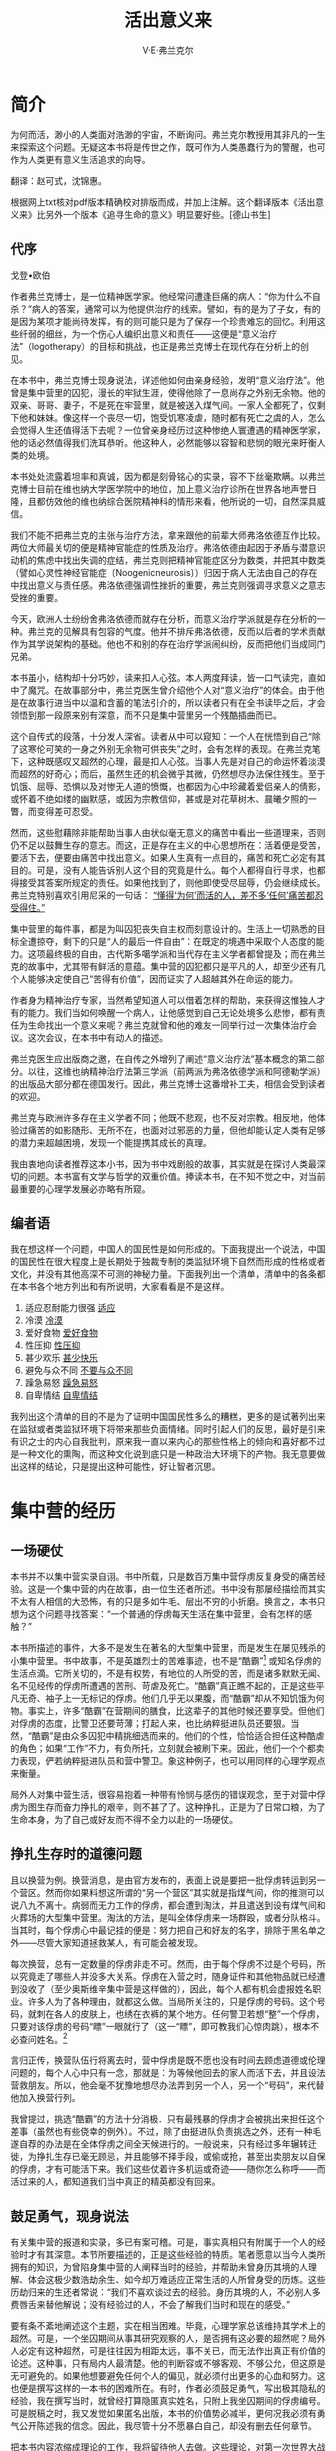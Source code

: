 #+LATEX_CLASS: book
#+LATEX_CLASS_OPTIONS:[11pt,oneside]
#+LATEX_HEADER: \usepackage{book}



#+TITLE: 活出意义来
#+AUTHOR: V·E·弗兰克尔
#+CREATOR: 万泽
#+DESCRIPTION: 制作者邮箱：a358003542@gmail.com
#+INFOJS_OPT: view:showall toc:nil


* 简介
为何而活，渺小的人类面对浩渺的宇宙，不断询问。弗兰克尔教授用其非凡的一生来探索这个问题。无疑这本书将是传世之作，既可作为人类愚蠢行为的警醒，也可作为人类更有意义生活追求的向导。

翻译：赵可式，沈锦惠。

根据网上txt核对pdf版本精确校对排版而成，并加上注解。这个翻译版本《活出意义来》比另外一个版本《追寻生命的意义》明显要好些。[德山书生]



** 代序
戈登•欧伯

作者弗兰克博士，是一位精神医学家。他经常问遭逢巨痛的病人：“你为什么不自杀？”病人的答案，通常可以为他提供治疗的线索。譬如，有的是为了子女，有的是因为某项才能尚待发挥，有的则可能只是为了保存一个珍贵难忘的回忆。利用这些纤弱的细丝，为一个伤心人编织出意义和责任——这便是“意义治疗法”（logotherapy）的目标和挑战，也正是弗兰克博士在现代存在分析上的创见。

在本书中，弗兰克博士现身说法，详述他如何由亲身经验，发明“意义治疗法”。他曾是集中营里的囚犯，漫长的牢狱生涯，使得他除了一息尚存之外别无余物。他的双亲、哥哥、妻子，不是死在牢营里，就是被送入煤气间。一家人全都死了，仅剩下他和妹妹。像这样一个丧尽一切，饱受饥寒凌虐，随时都有死亡之虞的人，怎么会觉得人生还值得活下去呢？一位曾亲身经历过这种惨绝人寰遭遇的精神医学家，他的话必然值得我们洗耳恭听。他这种人，必然能够以容智和悲悯的眼光来盱衡人类的处境。

本书处处流露着坦率和真诚，因为都是刻骨铭心的实录，容不下丝毫欺瞒。以弗兰克博士目前在维也纳大学医学院中的地位，加上意义治疗诊所在世界各地声誉日隆，且都仿效他的维也纳综合医院精神科的情形来看，他所说的一切，自然深具威信。

我们不能不把弗兰克的主张与治疗方法，拿来跟他的前辈大师弗洛依德互作比较。两位大师最关切的便是精神官能症的性质及治疗。弗洛依德由起因于矛盾与潜意识动机的焦虑中找出失调的症结，弗兰克则把精神官能症区分为数类，并把其中数类（譬如心灵性神经官能症〔Noogenicneurosis〕）归因于病人无法由自己的存在中找出意义与责任感。弗洛依德强调性挫折的重要，弗兰克则强调寻求意义之意志受挫的重要。

今天，欧洲人士纷纷舍弗洛依德而就存在分析，而意义治疗学派就是存在分析的一种。弗兰克的见解具有包容的气度。他并不排斥弗洛依德，反而以后者的学术贡献作为其学说架构的基础。他也不和别的存在治疗学派闹纠纷，反而把他们当成同门兄弟。

本书虽小，结构却十分巧妙，读来扣人心弦。本人两度拜读，皆一口气读完，直如中了魔咒。在故事部分中，弗兰克医生曾介绍他个人对“意义治疗”的体会。由于他是在故事行进当中以温和含蓄的笔法引介的，所以读者只有在全书读毕之后，才会领悟到那一段原来别有深意，而不只是集中营里另一个残酷插曲而已。

这个自传式的段落，十分发人深省。读者从中可以窥知：一个人在恍悟到自己“除了这寒伦可笑的一身之外别无余物可供丧失”之时，会有怎样的表现。在弗兰克笔下，这种既感叹又超然的心理，最是扣人心弦。当事人先是对自己的命运怀着淡漠而超然的好奇心；而后，虽然生还的机会微乎其微，仍然想尽办法保住残生。至于饥饿、屈辱、恐惧以及对惨无人道的愤慨，也都因为心中珍藏着爱侣亲人的倩影，或怀着不绝如缕的幽默感，或因为宗教信仰，甚或是对花草树木、晨曦夕照的一瞥，而变得差可忍受。

然而，这些慰藉除非能帮助当事人由状似毫无意义的痛苦中看出一些道理来，否则仍不足以鼓舞生存的意志。而这，正是存在主义的中心思想所在：活着便是受苦，要活下去，便要由痛苦中找出意义。如果人生真有一点目的，痛苦和死亡必定有其目的。可是，没有人能告诉别人这个目的究竟是什么。每个人都得自行寻求，也都得接受其答案所规定的责任。如果他找到了，则他即使受尽屈辱，仍会继续成长。弗兰克特别喜欢引用尼采的一句话： _“懂得‘为何’而活的人，差不多‘任何’痛苦都忍受得住。”_

集中营里的每件事，都是为叫囚犯丧失自主权而刻意设计的。生活上一切熟悉的目标全遭掠夺，剩下的只是“人的最后一件自由”：在既定的境遇中采取个人态度的能力。这项最终极的自由，古代斯多噶学派和当代存在主义学者都曾提及；而在弗兰克的故事中，尤其带有鲜活的意蕴。集中营的囚犯都只是平凡的人，却至少还有几个人能够决定使自己“苦得有价值”，因而证实了人超越其外在命运的能力。

作者身为精神治疗专家，当然希望知道人可以借着怎样的帮助，来获得这惟独人才有的能力。我们当如何唤醒一个病人，让他感觉到自己无论处境多么悲惨，都有责任为生命找出一个意义来呢？弗兰克就曾和他的难友一同举行过一次集体治疗会议。这次会议，在本书中有动人的描述。

弗兰克医生应出版商之邀，在自传之外增列了阐述“意义治疗法”基本概念的第二部分。以往，这维也纳精神治疗法第三学派（前两派为弗洛依德学派和阿德勒学派）的出版品大部分都在德国发行。因此，弗兰克博士这番增补工夫，相信会受到读者的欢迎。

弗兰克与欧洲许多存在主义学者不同；他既不悲观，也不反对宗教。相反地，他体验过痛苦的如影随形、无所不在，也面对过邪恶的力量，但他却能认定人类有足够的潜力来超越困境，发现一个能提携其成长的真理。

我由衷地向读者推荐这本小书，因为书中戏剧般的故事，其实就是在探讨人类最深切的问题。本书富有文学与哲学的双重价值。捧读本书，在不知不觉之中，对当前最重要的心理学发展必亦略有所窥。


** 编者语
我在想这样一个问题，中国人的国民性是如何形成的。下面我提出一个说法，中国的国民性在很大程度上是长期处于独裁专制的类监狱环境下自然而形成的性格或者文化，并没有其他高深不可测的神秘力量。下面我列出一个清单，清单中的各条都在本书各个地方列出和有所说明，大家看看是不是这样。
1. 适应忍耐能力很强 [[shiying][适应]]
2. 冷漠 [[lengmo][冷漠]]
3. 爱好食物 [[aihaoshiwu][爱好食物]]
4. 性压抑 [[xingyayi][性压抑]]
5. 甚少欢乐 [[shenshaokuaile][甚少快乐]]
6. 避免与众不同 [[yuzhongbutong][不要与众不同]]
7. 躁急易怒 [[yinu][躁急易怒]]
8. 自卑情结 [[zibei][自卑情结]]

我列出这个清单的目的不是为了证明中国国民性多么的糟糕，更多的是试著列出来在监狱或者类监狱环境下将带来那些负面情绪。同时引起人们的反思，最好是引来有识之士的内心自我批判，原来我一直以来内心的那些性格上的倾向和喜好都不过是一种文化的熏陶，而这种文化说到底只是一种政治大环境下的产物。我无意要做出这样的结论，只是提出这种可能性，好让智者沉思。



#+LaTeX: \mainmatter
* 集中营的经历
** 一场硬仗
本书并不以集中营实录自诩。书中所载，只是数百万集中营俘虏反复身受的痛苦经验。这是一个集中营的内在故事，由一位生还者所述。书中没有那屡经描绘而其实不太有人相信的大恐怖，有的只是多如牛毛、层出不穷的小折磨。换言之，本书只想为这个问题寻找答案：“一个普通的俘虏每天生活在集中营里，会有怎样的感触？”

本书所描述的事件，大多不是发生在著名的大型集中营里，而是发生在屡见残杀的小集中营里。书中故事，不是英雄烈士的苦难事迹，也不是“酷霸”[fn::即Capos，意思是监狱里罪犯的头头。] 或知名俘虏的生活点滴。它所关切的，不是有权势，有地位的人所受的苦，而是诸多默默无闻、名不见经传的俘虏所遭遇的苦刑、苛虐及死亡。“酷霸”真正瞧不起的，正是这些平凡无奇、袖子上一无标记的俘虏。他们几乎无以果腹，而“酷霸”却从不知饥饿为何物。事实上，许多“酷霸”在营期间的膳食，比这辈子的其他时候还要享受。但他们对俘虏的态度，比警卫还要苛薄；打起人来，也比纳粹挺进队员还要狠。当然，“酷霸”是由众多囚犯中精挑细选而来的。他们的个性，恰恰适合担任这种酷虐的角色；如果“工作”不力，有负所托，立刻就会被刷下来。因此，他们一个个都卖力表现，俨若纳粹挺进队员和营中警卫。象这种例子，也可以用同样的心理学观点来衡量。

局外人对集中营生活，很容易抱着一种带有怜悯与感伤的错误观念，至于对营中俘虏为图生存而奋力挣扎的艰辛，则不甚了了。这种挣扎，正是为了日常口粮，为了生命本身，为了自己或好友而不得不全力以赴的一场硬仗。

** 挣扎生存时的道德问题
且以换营为例。换营消息，是由官方发布的，表面上说是要把一批俘虏转运到另一个营区。然而你如果料想这所谓的“另一个营区”其实就是指煤气间，你的推测可以说八九不离十。病弱而无力工作的俘虏，都会遭到淘汰，并且遣送到设有煤气间和火葬场的大型集中营里。淘汰的方法，是叫全体俘虏来一场群殴，或者分队格斗。当其时，每个俘虏心中最记挂的便是：努力把自己和好友的名字，排除于黑名单之外——尽管大家知道拯救某人，有可能会被发现。

每次换营，总有一定数量的俘虏非走不可。然而，由于每个俘虏不过是个号码，所以究竟走了哪些人并没多大关系。俘虏在入营之时，随身证件和其他物品就已经遭到没收了（至少奥斯维辛集中营是这样做的），因此，每个人都有机会虚报姓名职业。许多人为了各种理由，就都这么做。当局所关注的，只是俘虏的号码。这个号码，就刺在各人的皮肤上，也绣在衣裤的某个地方。任何警卫若想“整”一个俘虏，只要对该俘虏的号码“瞟”一眼就行了（这一“瞟”，即可教我们心惊肉跳），根本不必查问姓名。[fn::本书描写的是纳粹党卫军建立起来的集中营环境，实际上这样的环境和现在的监狱环境也有几分类似，我们可以想到《肖申克的救赎》电影里面的情景，而与之类似的环境还有劫匪持枪建立起来的环境等。这些环境有一个共同点，那就是某一少部分人拿着武器将一大群人用暴力的方式监禁起来。在这种暴力威权之下，人类建立起来的一切理性道德等等都受到巨大的冲击，一边是无法无天的撒旦，一边是时时处于生存边缘的小民。其实一个国家的政治环境也可能慢慢演变成为这样一种类监狱环境。一句话，在这个环境里面，实际上是拳头说了算。]

言归正传，换营队伍行将离去时，营中俘虏是既不愿也没有时间去顾虑道德或伦理问题的，每个人心中只有一念，那就是：为等候他回去的家人而活下去，并且设法营救朋友。所以，他会毫不犹豫地想尽办法弄到另一个人，另一个“号码”，来代替他加入换营行列。

我曾提过，挑选“酷霸”的方法十分消极．只有最残暴的俘虏才会被挑出来担任这个差事（虽然也有些侥幸的例外）。不过，除了由挺进队负责挑选之外，还有一种毛遂自荐的办法是在全体俘虏之间全天候进行的。一般说来，只有经过多年辗转迁徙，为挣扎生存已毫无顾忌，并且能够不择手段，或偷或抢，甚至出卖朋友以自保的俘虏，才有可能活下来。我们这些仗着许多机运或奇迹——随你怎么称呼——而活过来的人，都知道我们当中真正的精英都没有回来。

** 鼓足勇气，现身说法
有关集中营的报道和实录，多已有案可稽。可是，事实真相只有附属于一个人的经验时才有其深意。本节所要描述的，正是这些经验的特质。笔者愿意以当今人类所拥有的知识，为曾陷身集中营的人阐释当时的经验，并帮助未曾身历其境的人理解、体会这极少数浩劫余生、如今却万难适应正常生活的人所曾身受的历炼。这些历劫归来的生还者常说：“我们不喜欢谈过去的经验。身历其境的人，不必别人多费唇舌来替他解说；没有经验过的人，不会了解我们当时和现在的感受。”

要有条不紊地阐述这个主题，实在相当困难。毕竟，心理学家总该维持其学术上的超然。可是，一个坐囚期间从事其研究观察的人，是否拥有这必要的超然呢？局外人必定有这种超然，可是往往因为相距太远，事不关已，而无法作出真正有价值的论述。这种事，只有局内人最清楚。他的判断容或不够客观、不够公允，但这原是无可避免的。如果他想要避免任何个人的偏见，就必须付出更多的心血和努力。这也便是撰写这样的一本书的困难所在。有时，作者必须鼓足勇气，写出极其隐私的经验，我在撰写当时，就曾经打算隐匿真实姓名，只附上我坐囚期间的俘虏编号。可是脱稿之时，我又发觉如果匿名出版，本书的价值势必减半，更何况我必须有勇气公开陈述我的信念。因此，我尽管十分不愿暴白自己，却没有删去任何章节。

把本书内容浓缩成理论的工作，我将留待他人去做。这些理论，对第一次世界大战以来深受瞩目，而其“铁丝网恐惧症”为众所知的监狱生活心理学，可能有所贡献。晚近，人类在“大众精神病理学”（容我引用LeBon的一本著作中的著名词句及书名）上的进展。可以说拜第二次世界大战之赐，因为这场大战制造了神经战和集中营。

** 苦役的代价
本书所述，乃是我在集中营中身为一名普通俘虏的经验。因而，我特别要声明的是，被俘期间，我除了最后几个星期之外，并未受雇担任营中的精抻病医生甚或是一般的医生。我提到这一点，难免有些自豪。我有几个同行相当幸运，能够在简陋且仅供应绷带（由破布和废纸作成）的急救站工作。而我，带着一一九一〇四的俘虏编号，大部分时间都在铁路沿线上挖土和铺铁轨。有一次，我独力挖掘一条地下水管的通道。这项功绩后来得到了报酬。就在一九四四年圣诞节，我收到一份所谓“奖金联券”的礼物，是由承包该项工程的建设公司发给的。我们这些俘虏，实际上是被集中营当局卖给这家公司当奴役，该公司每天按俘虏人数付给当局一笔固定的工资。每份联券约值五十个芬尼，可以兑换六根香烟。兑换时间，通常在几星期后，不过有时候也会失效。于是乎，我成了个骄傲的“财主”，拥有一份值十二根香烟的礼券。这十二根香烟本身或许无甚意义，却可以兑换十二份肉汤，而十二份肉汤在当时看来，委实是一道消饥救急的大餐。

抽烟的特权，只保留给每星期都有固定奖券配额的“酷霸”，和在仓库、工作场所担任守卫、或领取几支烟以为担当危险职务酬劳的人。除此之外，就只有已丧失生存意志，想“享受”生平最后几天的俘虏，还可以拥有这个特权。因此，我们一旦看到一个同伴在抽烟，就知道他已经失去了活下去的力量和信心，而生存意志一旦丧失，便很难以恢复过来。[fn::享受一口烟，然后是死亡。如果事实清晰可见而人们还那么去做，那真是愚蠢透顶了。]

** 入营第一关
现有大批资料，为众多俘虏的经验与观察的结晶。当我们仔细审视这些资料，将会发觉众俘虏对集中营生活的心理反应，可分为三个阶段：刚入营之后的阶段、习于集中营例行生活的阶段、释放且重获自由之后的阶段。

第一阶段最显著的征状便是震惊。在某些情况下，俘虏也可能在正式入营之前即已有此征状。

且以我个人入营时的情况为例。当时，共有一千五百人在火车上度过了几天几夜，每节车厢有八十个人，每个人都得躺在自己的行李（即个人仅余的身外物）上。车厢内因为拥挤不堪，鸽灰色的晨曦只能由车窗顶端透进来。每个人都以为火车会驶向某个军需工厂，然后大家会在那儿充当强制劳工。没有人知道我们是否仍在西里西亚，或者已经抵达波兰。火车的汽笛声一如求救的呼喊，听来十分凄厉，像是要为一步步接近地狱的可怜乘客叫冤抱屈似地。不久，火车转辙了，显然已接近一个大站。突然间，一厢厢忧心忡忡的乘客纷纷惊叫：“那儿有个牌子，奥新维辛！”煞时，每个人的血液都降到冰点。“奥斯维辛”是恐怖的代名词，代表着煤气间、火葬场、大屠杀。火车慢慢地、近乎迟疑地行驶着，仿佛希望为乘客拖延真相大白的一刻：奥斯维辛！

晨曦渐露，一座庞大的集中营逐渐现出轮廓。几排长长的带钩铁丝网篱笆，几座守望塔、探照灯，以及一列列憔悴褴褛的人形沿着荒凉的石路蹒跚走着，在灰白的晨曦中，不知要迈向何处。有几声零落的吆喝和指挥的哨声，却不知有何含义。想像中，我仿佛还看到有几座绞刑台，上面吊着晃来晃去的死人。我不觉毛骨悚然，然而这还不算什么，因为随后一个遥无止期的大恐怖，正等着我们去适应哩！

火车终于到站了。一声声吆喝，打破了起初的静默。此后，我们在所有的集中营里，就一再听到这粗鲁而尖锐的噪音。它酷似罹难者临死的哀号，所不同的是，它带着刺耳的沙哑声，仿佛发自一个不得不常如此叫嚷，或一再遭受谋害的人的喉间。车厢门立刻被推开了，一小队着条纹制服、剃光头，看来营养不错的俘虏冲将进来。他们操着各种欧洲语言，而且全都带有一些幽默；只是此情此景，这种幽默听来未免怪异，就像垂死挣扎一样，我骨子里的乐观（这种乐观使我每逢最险恶的境地也常常能克制自己）紧紧攫住这个念头：这些俘虏气色不错，精神似乎很好，甚至还笑得出来。说不定，日后我也可以挣到他们今天这种地位呢！

在精神病学里，有一种状态叫做“缓刑错觉”。死刑犯在处决以前，幻想自己会在最后一分钟获得缓刑。同样地，我们也抱着一线希望，直挨到最后一刻都还相信结果不会这么糟糕。先看到那些俘虏的圆脸和红润的双颊，就已经是一大鼓励了。当时，我们并不知道这批俘虏是经过特选的中坚分子，多年来一直负责接收每天涌入车站的乘客。而所谓“接收”，包括点数新到的俘虏、搜查随身携带的行囊，其中凡是稀有物品或走私来的珠宝，一律没收。在大战的最后几年，奥斯维辛在欧洲想必是一个奇特的地方。珍贵的金银财宝，必定不只锁在硕大的储仓内，还掌握在挺进队员手中。

一千五百名俘虏都被关进一间顶多只能容纳两百人的库房里。我们饥寒交迫，库房内连蹲的地方都不够，更别说躺下来了。四天之中，我们仅靠一片五盎斯重的面包果腹。然而，我却听到几个看管库房的资深俘虏用一枚白金钻石领夹和一名负责接收的俘虏谈交易。大多数的利润，最后都用来买醉——这儿可以买到杜松子酒。足够一晚酣梦的杜松子酒，究竟需要花几千马克才能买到，我已不复记忆；可是，我却知道那些长期受到监禁的俘虏需要杜松子酒。在这种情况下，谁能责怪他们花钱买醉，麻痹自己呢？还有一批俘虏也有酒可喝，并且由纳粹挺进队无限制供应。这些俘虏都在煤气间和火葬场工作，他们深知终有一天，自己会被另一批人取代，也深知自己终究会由目前这不得不干的刽子手角色沦而为罹难人。

我们这一梯次的每个人，差不多都有个痴想：料想自己可以逢凶化吉、消灾解厄。火车到站时，我们还不确定下一步的命运，有人叫我们把行囊留在车上，然后分男女排成两行，以便逐次由一名挺进队的资深长官面前通过。教人吃惊的是，当时我竟胆敢把我的背袋藏在外套里边。我这一队继续前进，一个个从这位长官面前经过。我很清楚，这官员一旦发现我暗藏背袋，必定叫我吃足苦头！根据过去的经验，我知道他至少会狠狠踢我一脚。我本能地挺直腰杆走向这位长官，免得他瞧出我身上的重物。不久，我与他正面相对。他身材高挑，合身的制服纤尘不染；反观我们，漫长的旅途之后，已经是蓬头垢面，一身邋遢，跟他呈强烈的对比。他摆出一副满不在乎、悠然自得的姿态，左手托着右肘，右手直立、并用右手食指悠闲地指向左，或指向右。我们丝毫不知道这家伙的手指头一忽儿指向左，一忽儿指向右，究竟有何不祥的含义。只是，他指向左边的次数占大多数。

轮到我了。早先，有人低声对我说，指向右边表示要工作，指向左边表示无力工作和有病在身，会被送到一个特别的集中营去。于是，我静待发落；身上的背袋沉甸甸的，使我稍微歪向左边，但我奋力站直。挺进队的这位长官打量了我好一会，似乎在犹豫。而后，他伸出双手，搁在我肩上，我努力显出精明的模样。最后，他非常缓慢地把我扳向右边，我便向右边跨去。

当晚，这种“指头把戏”才告揭晓。原来这是第一次的淘汰与判决——判决我们究竟是生存或丧命。我们那一梯次，约有百分之九十的俘虏被判死刑，而且是在几个钟头之内立刻处决。所有被叫到左边的人，当时立刻由火车站直接遣送到火葬场。一个在火葬场工作的人就告诉过我，火葬场那栋建筑的门上，用欧洲各种语文写着“洗澡间”字样。进门时，每名俘虏都会收到一块肥皂，然后——唉！接下来发生的一切，我不提也罢！反正这种恐怖的事情，许多书刊都已经报道过了。

我们这些幸存的少数，当晚就获悉真相。我向几名曾在那边工作过的俘虏打听消息，因为我的一位同行兼好友潘先生被送到那儿了。

“他是被叫到左边的吗？”

“对！”我答。

“那么你可以看到他在那里。”他们说。

“哪里？”我问着，有人伸手指向几百码外的一支烟囱。一股火焰，正由烟囱口喷向灰蒙蒙的波兰天空，消失在一片不祥的烟雾里。

“你的朋友就是在那里，他飘到天堂去了。”我听了，仍然丈二金刚摸不到头脑；对方只好用普通的语句另外解释一次，我这才恍然大悟。

不过，此处所讲述的，并没按照事情发生的先后次序。由心理学的立场来看，从火车站破晓的那一刻起，我们就面临了一段极其漫长的历程，一直要等到我们在营中歇息下来，度过第一夜才止。

在挺进队的警卫持枪戒备之下，我们奉命由火车站穿过通电的带钩铁丝网和营区，奔向清洗站。我们这批通过了第一关的邋遢人，在这儿可以说真正享受到洗澡的舒畅。“缓刑错觉”也因此再度有了个明确保证，连挺进队员似乎都和蔼可亲。可惜不多时，我们看出了和蔼可亲的原因。这些队员只要看到我们手腕上带有手表，对我们便亲切有加，并且鼓起如簧之舌，以万般善意的声调劝我们把手表交出去。既然我们什么东西都得充公，为什么不干脆交给一个看起来比较和气的人呢？说不定，有朝一日他还可以帮个大忙哩！[fn::斯德哥尔摩综合征所描述的心理反应开始出现。]

我们在一个小房间里等着，那小房间似乎是消毒间的休息室。挺进队员出现了，并摊开几张毯子，要我们把身上一切物品，包括手表、珠宝全扔进去。有几个俘虏还天真地问说：可否留下一枚婚戒、纪念章或幸运符什么的，使得在那儿充当助手的几个资深俘虏为之发笑不已。到那个时候，每个人差不多都已经知道：一切物品会被搜个精光。

我曾试着向一位资深俘虏吐露我的秘密。我偷偷溜到他身边，指着我外套暗袋里的一卷纸说道；“你看，这是一本学术著作的手稿，我知道你会怎么说。你会说我能够保住老命已经该谢天谢地，不敢再有非份的奢想了。可是我实在克制不住。我必须不计一切代价保留这份手稿。这是我这辈子的心血结晶。你知道吗？”

嗯！他是知道了。他脸上慢慢绽出一个笑容，起先带着悲哀，继而变成逗趣，而后现出嘲弄和侮辱的表情，最后他以营中俘虏惯用的一个词汇，答复我的问题：“狗屎！ ”就在那一刻，我认清了眼前的现实，并且抵达了我第一阶段的心理反应的最高潮：我挥手斩断过去的一切。

突然间，大伙儿骚动起来，一个个脸色苍白，战战兢兢地站着，并且议论纷纷。此时，刺耳的吆喝声再度响起，我们在哨子的催促下赶忙跑进堂前的休息室，然后在一个挺进队员四周集合起来。此人一直等着所有的俘虏统统到齐，才开口说道：“我给你们两分钟，并且用我的手表计时。在这两分钟内，你们要脱个精光，并且把所有的衣物放在脚板前面。除了鞋子、皮带或吊带，或者疝气带，其余全部不准留在身上。我就要计时了——开始！”

大伙儿不假思索，立刻急匆匆地宽衣解带。时限愈短，每个人就愈形紧张，笨手笨脚地扯着内衣裤和鞋带腰带。不久，一阵鞭打声响起，原来是皮鞭打在赤条条的人体上所发出的响声。

后来，我们被赶到另一个房间剃毛，不惟头发、胡须都要剃掉，连身上任何部位的毛也得剃个精光。接下来便是到淋浴间．大伙儿再度排队。此时，每个人几已面貌全非，彼此间差不多都认不出来了。差可告慰的是，有些人发觉莲蓬头上的确有水滴下来。

等候淋浴时，全身的赤裸，使得我们认清了一个事实：此际，我们除了这光秃秃的一身，的的确确是一无所有了；就连身上的毛发，也已经被剃除净尽，仅余这赤裸光溜的身体。我们还有什么物质上的东西可以同过去的生活产生关连呢？我个人，还有一副眼镜和一条皮带，可是隔没多久，我就不得不用皮带去换取一片面包了。拥有疝气带的，倒是多了一样值得庆幸的东西。当晚，管理我们那间茅舍的资深俘虏在致词欢迎我们的时候，就严正地警告说，如果有谁胆敢把钱钞或珠宝缝进疝气带内，他一定会亲手把那个家伙吊到屋梁上。说着，他指了指上头那根横梁，并且骄傲地说他资格老，按营规他有权这么做。

说到鞋子，事情可没这么简单。我们虽然有权保留鞋子，但拥有适脚鞋的人，最后都不能不予以放弃，换来一双不适脚的。更苦恼的是，有些俘虏听从了资深俘虏在休息室内的善意忠告（表面上似乎是善意的），便把过膝长统靴的上半截切掉，并用肥皂涂去切痕，借以掩饰。可是，挺进队长似乎早就料到了这一招，因此每个有嫌疑的俘虏都被叫到隔壁一间小屋里。不久，皮鞭的呼啸声和挨打者的号叫声隔墙传来，而且持续了好一阵子。

某些人心中尚存的几个幻想，就这样逐一归于破灭。意外的是，大多数人心头渐渐滋生出一股顽强的幽默感。我们知道，除了这可笑的赤裸之身，我们已别无他物可供丧失。当莲蓬头开始喷水，我们全都努力地寻开心，努力开自己和彼此间的玩笑。毕竟，莲蓬头总算还喷得出水来哩！[喷的是水不是毒气。。]


除了那股奇特的幽默感，我们的心头另外还蟠踞着一种感觉：好奇心。这种好奇心我以前也体验过，那是我碰到某种奇特境遇时的一个基本反应。每当我遭逢意外，处境危险，在紧要关头之中，我所感到的只是好奇。我想知道自己究竟能全身生还，或者负伤而归。


即使在奥斯维辛，冷静的好奇心仍然凌驾一切，使得理智能超越周遭的环境，进而以客观的眼光看待周遭。在当时，培养这种心境，是为了保护自已。我们急于知道下一刻会发生什么事，而且后果又会怎样。譬如，当我们淋浴完毕，身体赤裸而还湿漉漉的，却要站在户外忍受着晚秋刺骨的寒意；当其时，每个人对下一个“节目”就十分好奇。往后几天，这种好奇渐渐转变成惊讶：惊讶于自己居然没有感冒。

大凡新到的俘虏，总有一箩筐类似的惊奇等着他去发掘。如果他是医科出身的，那他一定最先发现教科书全是在扯谎！譬如，我就记得教科书上说过：人如果每天没有睡满一定的钟点数，就活不下去。这真是大谬不然。过去，我一直深信有些事我就是办不到或无法适应：比如，我没有某样东西就睡不着，我没法跟某种人或某种现象共处于同一个屋檐下。可是在奥斯维辛的第一晚，却大大出乎我意料之外。我们睡的是一层层搭架起来的硬木板床。每张床宽约六尺半到八尺，却挤了九条大汉，而且九个人分盖两条毯子。当然，我们只能侧卧且彼此紧挨着身子。这样倒有个好处，因为天气实在太冷了。


按规定，鞋子是不准带上床的，不过，有些人还是偷偷把沾满泥垢的臭鞋垫在头下当枕头，免得使都快脱臼了的手臂还要为“曲肱而枕之”而受罪。怪的是，睡神依旧光临，让大家在黑甜的梦乡里得到几个小时的解脱。


还有些我们居然都能忍受的境遇，也值得一提。我们无法刷牙，维生素又严重缺乏，奇的是，每个人的牙龈反而远比以前健康。同一件衬衫，我们得穿上半年，直到毫无衬衫样为止。由于水管冻结，我们常常一连好几天不能洗澡（即连局部冲洗也不行），然而手上擦伤发炎之处，却不因为工作得满手污垢而化脓（当然，冻疮则又另当别论）。还有像浅眠易醒者，以前只要隔壁稍有轻响，立刻会惊醒过来，如今身边紧挨着一个鼾声如雷的家伙，却睡得香甜万分，丝毫不受干扰。


<<shiying>>
陀斯妥耶夫斯基曾断言：人无论任何境遇，都适应得了。现在，如果有人问我这句话究竟对不对，我会说，“对！人什么都适应得了，不过别问我怎么适应的。”只可惜，心理学研究目前还没进展到那个地步；我们俘虏在当时，也还没达到那个境界。当时，我们仍处在心理反应的第一阶段。

每个人差不多都有过自杀的念头（即使为时十分短暂）。这是由于境遇的无望，无时无之无日无之的死亡威胁，以及目睹他人惨死的惊惧使然。我基于个人的信念（这容我稍后再述），在营中的第一晚就私下作了个坚决的许诺：我决不去“碰铁丝网”。“碰铁丝网”是集中营里流行的一句话，意指最常见最普遍的自杀办法——去碰充有电流的带钩铁丝网篱笆。我下这个决心，并不算太困难。自杀可以说毫无意义，因为，一般的俘虏只要客观地估计．且算好一切可能的良机，都会发觉活命的指望极其渺茫。他无法自信能通过连番的淘汰，因为通得过的人实在是少之又少。奥斯维辛的俘虏在满怀惊骇的第一阶段当中并不怕死，经历过最初几天之后，连煤气间的恐怖也不足畏了。

我后来遇到的几位朋友，都告诉我说，入营时那种惊骇，我的还不算特别严重。因为，在奥斯维辛度过第一夜后的翌晨，发生了一个插曲；当时，我只是笑笑，而且是由衷的一笑。事情是这样的：我有个同业，比我早到了几个星期。当局虽严禁擅离属区，这位仁兄还是偷偷溜到我们营舍，想安慰我们，并告诉我们一些事。他变得实在太憔悴，我们好不容易才认出他来。他摆出高度的幽默和漫不在乎的姿态，匆匆关照我们：“别怕！也别担心被淘汰！马医生（挺进队的医科主任）对医生特别照顾。”（这话其实有错。一位六十多岁的医生俘虏就告诉我，他曾经哀求马医生放过他那个被送往煤气间的儿子，马医生无情地拒绝了。）

“不过，请你们牢记一点，”他继续说道。“如果可能，最好每天修脸，即使用玻璃片来修……或即使用你们仅余的一片面包来换取修脸机会，都大大值得。修了脸，看起来比较年轻，脸色也比较红润。[即使在集中营里也要打起精神来！]如果你们想活命，唯一的办法便是：摆出还能胜任工作的样子。如果你只是跛脚——譬如说，你脚跟起泡，不幸被挺进队员发觉，他会把你叫到一边，然后第二天送你到煤气间。你们知道我们所谓的‘末世脸’是什么意思吗？一个人如果脸色黯淡，形容憔悴，一副病恹恹的样子，而且无法再胜任吃力的苦工，……这人就是个‘末世脸’。迟早——通常是快得很——他就会进入煤气间。所以千万记住：时常修脸，走路或站立都要挺直腰杆。这样就不必怕煤气间。你们这几个虽然只在这儿待了一天，却都不必怕煤气间，除了你——”他指着我，说道：“请恕我直言。”然后又对其他人强调。“你们中，只有他才该害怕下次的淘汰，所以，不必担心！”

当下我笑了。此刻，我相信任何人当时如果碰到我这种情况，反应也会和我一样。

** 由惊骇到视若无睹
“丧失理智，一定事出有因，不然就是没有理智。”这句话，大概是诗人莱辛所说的。遇到反常情况而有反常的反应，这是正常的行为。一个人在遭逢巨变——譬如被送进精神病院时，即使是精神医生，也会预料他反常的程度将与他正常的程度成正比。一个人对他被抓进集中营这件事的反应，容或显示他心智异常，然而客观说来，却是正常且典型的反应（这一点容后详述）。如前所言，这些反应在几天后开始有了变化。当事人由第一阶段转入第二阶段——也就是冷漠、无动于衷的阶段。当其时，他达到了一种情绪死亡的境界。

除开已描述过的反应之外，新到的俘虏还尝到其他难以堪之的情绪折磨，也企图予以缓和。其中最难挨的，莫过于对家乡和家人的思念了。思念之情常因为澎湃难抑，令人心如刀割。再来就是嫌恶之感。周遭的一切丑陋现象，即使只是外表的样子，就足以叫人作呕。

大多数俘虏，都可以分发到一套破烂的制服，这套制服穿在稻草人身上倒是能增益其丰采。在营中的幢幢房舍之间，堆着成堆的秽物；愈是努力去清除，愈是不得不要去接触。管理当局特别喜欢把一名新的俘虏分派到扫厕所和挑大粪的工作队里。在挑粪时，如果粪水溅到脸上，只要他一显露出嫌恶的表情或企图揩去污物（通常会这样），“酷霸”立刻会给他一顿毒打，这样一来，他无论如何也会克制他的正常反应了。

新到的俘虏，起初若看到别个工作队受到“游行”惩罚的情景，总会掉头不看。他不忍心看到难友在泥地里忽上忽下地行进，还得随时承受残暴的棍击。几天或几星期后，情形改观了。早晨天色尚暗，他正和队友站在大门口，准备出发前往工地。他听到一声惨叫，然后看见一个难友被打倒后站了起来，旋又再度挨揍而颠仆于地。究竟是为什么呢？原来这人患了热病，申请调入病房，不料时机不对，便被当局视为企图逃避劳役而遭受处罚。

但是，己进入心理反应第二阶段的俘虏，目睹惨状，已不再把眼光掉开。他的感觉已经迟钝，因此即使目睹也无动于衷。且再举一例：他在病房内等着，因为受伤、水肿或发烧，很希望获准在营内做两天轻松的工作。就在这时，有人扶着一名十二岁男童进来。这男孩光着脚（营中没有他能穿的鞋子）在雪地里劳动了几个钟头，脚趾头都冻坏了，值班医生用镊子把已经坏死且冻成黑色的趾头一个个摘掉。这幕光景看在他眼里，丝毫激不起恶心、恐怖或怜悯的情绪。他像个木头人一样站在那儿；因为，几星期来的集中营生活，已使他看惯了痛苦死亡和垂死挣扎，再也也引不起任何感觉了。


** 冷漠是自卫的绝招
<<lengmo>>
我曾在专供斑疹伤寒患者居住的茅舍里工作过一段时间。那些病人体温都非常高经常神志昏迷，而且大多都奄奄一息。每当有人死去，我总是冷眼旁观着随之而来且已经司空见惯的一幕：众俘虏一个个挨近犹温的尸体，有的抢到一盘吃剩的马铃薯泥，有的发现死者的木鞋比自己的稍好而来个调换。另一个抢到了死者的外衣，还有一个更因为也抓到了一点东西——一根真正的绳子——而高兴万分。

我以事不关己的冷淡看完这一幕，才叫“看护”来移开尸体。他讪讪然来了，抓住死尸的脚使劲一拖，尸体就掉在两排木板（也就是五十名患者所睡的床）之间的窄道上。他再拖着尸体走过凹凸不平的泥地，来到门口那两级通往户外的台阶前。两级台阶各有六英寸高，对长期挨饿，体力不济的我们，向来是一大考验。在集中营待了几个月之后，我们已无力拾级而上，只得伸手抓住门框，使劲把自己拉上去。

那人走近台阶，虚弱地把自己先拉上去，再拖着尸体：先是脚、再而躯体，最后，紧跟着一阵恐怖的碰撞声之后，尸体的头部总算也拖上了台阶。

当时，我正在该茅舍的另一边，紧靠着唯一的小窗口（窗子离地面很近），以冰冷的双手捧着一碗热汤，贪婪地啜着。无意间，我往窗外一望，恰好看到才移到那儿的死尸，正以呆滞的眼神死盯着我。两个钟头前，我还跟死者说过话哩！然而此刻，我继续啜我的热汤。

我若不是因为职业关系，对自己当时的冷漠大感惊异，很可能早就淡忘了此事。毕竟，这其中简直不含半点感觉啊！


** 精神创伤
冷漠寡情，感觉钝化，自觉什么也无法在乎——这正是第二阶段心理反应所特有的征状。这些征状，终能使一个人忍受无时无之的鞭笞而浑无所觉。每个俘虏就靠这种迟钝和麻木，很快把自己裹进一层极为需要的保护膜里头。 
 
我们常因为细故（甚或是无缘无故）而挨打。譬如，面包是在工地分配的，必须排队领取，有一次，我后面那个人站歪了一点点，队伍因此不够整齐，结果惹恼了挺进队的警卫。当时，我压根儿不知道背后发生了什么事，也不明白警卫到底怎么想，可是突然间，我头上吃了两记闷棍。直到那一刻，我才发觉身旁那个警卫出手打人。那种时候，最难受的不是肉体上的痛苦（不论大人或儿童皆然），而是不公正、不合理的待遇所带来的精神创伤。

奇怪的是，在某些情形下无形的打击反而比有形的殴打还难以忍受。有一次，正值大风雪，我那个工作队照常赶工。我站在铁轨上，努力铲石头填补轨道——因为这是取暖的唯一办法。有一会，我停下来靠着铲柄喘气，不巧警卫正好转过头来，以为我在偷懒。令我感到痛苦的，既不是侮辱，也不是殴打。他大概认为对我这种衣衫褴褛、不成人样的怪物，没有开腔的必要，连骂一声都嫌费事。于是，他戏弄似地拣起一颗石子，向我抛来。这个举动，仿佛是要引起一只畜牲的注意，好叫它回到工作岗位上似地。显然，他把我看作一个与他毫无共同处的动物，所以连惩罚都嫌多余了。

挨打时，最痛苦的便是其中所暗含的侮辱，有回，我们扛着长而笨重的梁木，走过冰冷的铁道。一旦有人跌跤，不仅他本人危险，扛着同一条梁木的其他人也都会遭殃。我有位好友患有先天性臀骨脱臼症，由于身体残疾的人一经淘汰，差不多都会被送进煤气间，所以他尽管疼痛难挨，还是庆幸自己能够劳动。他扛着一条特别笨重的梁木，一颠一跛地跨过铁道，眼看着就要跌跤，且连同其他伙伴一块绊倒了。当时，我恰好没扛着梁木，因此我不假思索，便冲上去帮助他。不料，警卫一棍打在我背上，还对我谩骂一阵，命我滚回原处。而几分钟以前，这名警卫还不以为然地说我们这些“猪”太缺乏友爱精神了呢！

又有一次，气温为华氏二度，我们在森林里挖掘已冻得硬邦邦的表土，以便埋设水管。当时，我身体已经变得很虚弱。一名监工走来了。他的两颊丰腴红润，令我明确地联想到一个猪头。我注意到他在这酷寒的天气中，戴着一双温暖宜人的手套。他沉默地盯了我好一会，我感到祸事临头，因为我眼前那堆土，正好显示我究竟挖了多少。

他开口了：“你这懒猪，我从开头就注意到你了。你等着瞧，我会教你怎么工作的。我要你用牙齿来挖，要你像畜牲一样死掉！看着好了，两天之内我会把你干掉！你这辈子从来就没劳动过吗？猪！你以前是干什么的？生意人吗？”

他这番恶声恶气的话，我倒不放在心上。只是，我必须顾虑到他要杀我的威胁。因此，我挺起腰杆，正对着他说：“我以前是医生——专科医生。”

“什么？医生？我敢说你一定从病人身上揩了不少油啰！”

“正好相反，我在贫民医院工作，常常分文不收。”至此，我显然说得太多了，当下他纵身一扑，把我打倒，还像疯子一样大叫。至于叫些什么，我已记不得了。

我写出这段微不足遭的经历，是为了表示：有些时候，再冷漠的俘虏，也会被激得满腔怒火——不是为残酷或痛苦而发怒，而是为了切身相关的侮辱。那次，我简直热血沸腾，因为我不得不要恭听一个对我毫无所知的人批评我的过去，而这个人（下列这段评语，是我在事后对一个难友所说的。我得承认这番话给了我稚气般的发泄），“样子那么粗俗，那么野蛮；我医院门口的护士，光看他一眼就不会让他进来”。

所幸，我队上的“酷霸”对我深为感激。他对我很有好感，因为我曾在前往工地的漫长步行当中听他吐露他的爱情故事和婚姻问题。我为他作了性格上的诊断，还提出精神治疗方面的建议，令他印象极深。此后，他一直深为感激。这对我大有帮助。以前，他好几次在工作队（约由二百八十名俘虏组成）的前五排中，为我保留了一个与他隔邻的位置。这种恩惠非常重要。天色尚暗，我们一大早就得排队。每个人都怕迟到，也怕排在后面几排中。每遇有讨厌的工作需要人手，一位资深“酷霸”就会出现，并由后面数排中挑选他们所需要的人数。不幸中选的俘虏，就得在陌生警卫的指挥下，动身前往另一个特别令人生畏的工地。偶尔，那位资深“酷霸”也会从前五排中挑选人手，只为了逮住自作聪明的俘虏。人选一旦挑出，任何哀求，抗议都会在几记准确的踢打之下归于沉默，而中选的可怜虫便在吆喝殴打声中被赶往集合地点。

不过，只要我那位“酷霸”感到有倾诉衷曲的必要，这种事就临不到我头上。在他身边，我必定拥有个荣誉席位，而且还有另一个好处。我就像绝大多数的俘虏一样，两脚浮肿，脚上皮肤紧绷得连膝盖都难以弯曲。为了让鞋子容得下一双肿脚，我只得不系鞋带；即使有袜子，也只能弃而不穿。结果，我光溜溜的脚丫老是湿漉漉的，鞋内也老是灌满雪泥。这当然会引起冻疮，因而我每跨一步，都痛彻骨髓。每当行经白雪覆盖的田野，我们的鞋上常结出一块块的冰层。许多人一再滑倒，每一滑倒，后边的人就跟着绊跤，整个队伍因之停顿下来。然而不会耽搁太久的。警卫当中，总有一名立刻出面，以步枪枪柄，使劲往跌跤的俘虏身上一敲，他们很快便纷纷起身。这时候，你排得愈前面，就愈不必停顿下来，更不必为了弥补耽搁掉的时间而以一双痛脚跑步。所以，能够成为“酷霸”阁下的私人医生，并在队伍前排中以平稳的步伐前进，实在很令我开心。

此外，在工地午餐时，只要是分配汤，一轮到我，这位“酷霸”便会把汤杓直接探到桶底，再捞出一些豌豆来给我，算是对我为他服务的一个额外报酬。过去当过军官的他，竟还鼓起勇气，偷偷向曾跟我吵过架的那名监工说：他晓得我是个特别优秀的工人。这虽然无济于事，但他仍然设法营救我（这只是许多次中的一次）。就在我与那名监工发生了那件事之后的第二天，他偷偷把我调到另一个工作队去了。


** 非人的境遇
也有些监工同情我们的遭遇，尽量减轻我们的负担——至少在工地是如此。不过，即使是这样的监工，也经常提醒我们说，普通工人有时候干的活跟我们一样多，所花的时间却更短。然而，如果他们知道正常工人每天的饮食不像我们这样，只有十点半盎斯的面包（这是规定上的，实际上更少）和一小碗的稀汤，而且还不必承受精神压力，不必时时面对死亡威胁，一定会知道个中的原因。何况，正常工人不像我们这样，全无家人音讯，更不必担心亲人是不是被关进另一个集中营，或已经被送入煤气间。有一次，我就曾鼓足勇气对一个和善的监工说：“如果你能够以我现在向你学习修路的速度，来跟我学习脑部开刀的技术，我便佩服你啦！”当时，他咧嘴一笑。


** 比噩梦还恐怖
第二阶段的主要征状——冷漠——是自我防卫所必需，人一旦冷漠，现实就模糊了；而一切的心力和情感便贯注在一件事上：保住自己和好友的生命。每天傍晚，当俘虏由工地返回营区，常常会松一口气叹道：“呼！幸好又过了一天。”

读者一定不难理解，这种随时随地提心吊胆、力图自保的日子，很容易使俘虏的内在生活倒退成原始状态。营里有几位受过精神分析训练的同业就常说，营中俘虏都有一种“退化现象”——精神生活变得更原始、更接近本能的现象。他的愿望及欲念都在梦中显现出来。

俘虏最常梦到的是什么？是面包、蛋糕、香烟，以及舒服的热水澡。由于这些单纯的欲念未获满足，他便在梦中寻求“愿望实现”(wish-fulfillment)。至于这种梦对俘虏是否有些好处，那是另一回事。反正，作梦人终究必须醒过来，面对集中营的现实，也面对该现实和梦中幻境之问的可怕对比。

我永远忘不了的是：有一夜，我被一个难友的呻吟声吵醒。那家伙虽然睡着，却四处翻滚冲撞，显然正在作恶梦。由于我对作恶梦和发癫的人向来特别同情，当下便想伸手，把那个可怜虫摇醒。才刚伸出去，我突然又缩了回来；想摇醒他的念头，把我吓住了。那一刻间，我深切地意识到一个事实：任何梦任何事就是再恐怖，也不可能比得上集中营的惨酷现实。而我，居然想把这可怜虫唤回到惨酷的现实中。


** 画饼充饥
<<aihaoshiwu>>
由于营养严重缺乏，渴望食物乃成为俘虏最主要的原始本能，并为其精神生活的重心。大多数的俘虏在工作时，只要彼此距离够近，且只要未受到严密监视，立刻就会打开话匣子，谈起食物来。其中一个会问另一个同在壕沟中劳动的难友：他最喜欢吃什么菜？当下，两人就会交换食谱，并计划劫后还乡喜相逢那天的菜单。两人就这样津津有味地畅谈不休，把那些佳肴美馔(zhuàn)描绘得淋漓尽致，直到别的俘虏暗中示意：“警卫来了”，才猛然住口。

我一向认为讨论食物十分危险。试想，当你的身体仅能靠一丁点低热量食物勉强支撑，你偏又以这种刻绘入微、叫人馋涎的珍馐(xiū)图给予刺激，岂不增添它的负荷？这种画饼充饥式的幻想，容或能使人暂忘饥火中烧之苦，但就心理学观点来看，却不见得没有危险。

在囚禁的后半期，我们每日的口粮，只有一天一次的稀汤和少量的面包。除此之外，还有所谓的“额外点心”，计为四分之三盎斯的人造奶油，或一片劣等腊肠，或一小块乳酪，或一些人造蜂蜜，或一匙稀汤似的果酱——每天都不相同。这样的食物，热量绝对不够，更何况我们操作的是粗重的苦工，而且经常衣衫单薄于酷寒之中。至于那些受到“特殊照顾”的病患——换句话说，就是获准在茅舍内躺着，不必出外工作的俘虏——他们的情况就更差了。

当最后一层的皮下脂肪消失净尽，我们便活像是披上皮肤和破衣的骷髅，眼看着自己的身体一天天萎缩下去。身体消耗着体内的蛋白质，肌肉渐形消失，而后身体便毫无抵抗力。茅舍内的难友，一个个相继死去。每个人都能够精确地算出下一次会轮到谁，自己又将在什么时候撒手西归。多次的观察，我们已可以洞烛机先、铁口直断。“他差不多了”，或“下次轮到他”——我们常这样子交头接耳。晚上捉虱子时，我们看着自己赤裸的身躯，心里同样都想着：“我这个身子其实已经是一具死尸了。我变成了什么？我不过是挤在铁丝网后寥寥几间破屋里的一大堆人体当中的一小部分罢了。这一大堆人体每天总会有一部分开始腐烂，因为它已经死气沉沉了。”

前面曾提到，俘虏只要偷得到空闲，不知不觉就会想起食物和爱吃的菜肴。在这种情况下，读者想必不难理解，即使是我们中最坚强的一位，也非常渴望能重获大快朵颐的自由。这不是为了品尝美味的食物，而是为了确知这种使我们除了食物之外无法再思索其他事物的非人生活总算是结束了。

未曾身历其境的人，很难以想像一个饥火中烧的人内心的挣扎和意志力削弱的情形，更难以体会一个站在壕沟里挖土的俘虏，苦苦等着哨音宣布上午九点半或十点整（这是半个小时的午餐时间，这期间，只要有面包，通常都会分发下来）的滋味。面包一旦发下，俘虏总把它放在外衣的口袋里。此后，只要监工不是个苛刻的家伙，就会一再问他：“几点钟了？”然后珍惜地摸摸口袋中那片面包；先是用冻僵了的手指头拍一拍，再撕下一小块放进嘴里，但又使出所有的意志力，把那一小块再放回衣袋；因为，他已经暗暗发誓过：不到下午决不再碰面包一下。

光是那每天只发一次（在集中营生活的后半期）的一小片面包，就足够让我们为如何处理它而争论不休了。有的人认为最好立刻把它吃光了，一来可以防止失窃，再则一天至少有一次可以解除饥肠辘辘的痛苦——尽管为时十分短暂。另一批人则以不同的论点，证实分次食用的好处。我几经踌躇，最后也加入了这批人的行列。

一天二十四小时当中，最难挨的时刻莫过于起床时刻了。当其时，天色尚暗，三声尖锐的哨音却无情地把我们从筋疲力竭的睡眠和黑甜的梦乡中吵醒。而后，我们便开始与湿漉漉的鞋子周旋。我们的脚又肿又痛，几乎塞不进鞋内。哀叹和呻吟声此起彼落，因为处处有人碰到了麻烦（譬如，替代鞋带子的那根电线折断了）。有天早上，我就听到一个向来很勇敢很持重的难友哭得像个小娃娃。原来他的鞋子缩水了，他穿不下，必须光着脚在雪地上行走。在这痛苦的时候，我却找到了一点点安慰：我从衣袋中掏出一小块面包，以专注的喜悦大声咀嚼着。


** ‘性’趣缺缺
<<xingyayi>>
营养不良除了使众俘虏神往于食物之外，很可能也是性冲动普遍阙如的原因所在。在清一色男性的集中营里，心理学家必然会注意到一个现象：这里压根儿没有性倒错(Sexual Perversion)。这和其他纯男性的团体（譬如军队）恰恰相反。究其原因，除开初期的惊骇之外，营养不良似乎是唯一的解释。即使在梦里，俘虏对于“性”仿佛也是兴趣缺缺——尽管他的挫折感，以及较纤细、较微妙的感觉都能在梦中明确地表达出来。[这可以称之为生存压力之下的性压抑现象。]

近乎原始的生活，以及仅仅为了自保就必须使出浑身解数的生存环境，使得绝大多数的俘虏完全漠视了于自保无益的其他事物。这也便是我们普遍缺乏感情的原因所在。关于这一点，我在由奥斯维辛被调往达荷城的附近一处集中营时，感受特别深刻。当时，我们（约有两千名俘虏）所搭乘的火车经过维也纳。子夜时分，火车路过维也纳的一个小站，而且就要经过我出生的那条街，以及我住了好多年——老实说，一直住到我被捕为止——的房子。

我那节囚车有个窗户，却因钉上了木条，只留下两个小窥孔。车上挤了五十个人，只够其中半数蹲着，其他人只好挤在窥孔旁，枯站数个钟头。我踮起脚尖，从别人的头顶望过去，隔着窗上的木条，我怯怯地瞥了故乡一眼。由于我们都以为会被运往莫豪森的集中营，并且只剩一、两个星期的时间可活，大家都有此去凶多吉少之感。当时，我就清楚地感觉到自己像是从另一个世界回来的幽灵；儿时的街道、广场及住屋，在我眼中看来，恰似一座鬼城。

火车在小站耽搁了几个钟头，终于姗姗离开。那条街——我的街啊！——终于接近了。几个在集中营呆过许多年的年轻小伙子把这趟旅程当作是天大的事。他们紧挨着窥孔，目不转睛地盯着。我只好哀求他们让我在前面站一会。我努力向他们解释在那一刻窗前一瞥对我是多么意义重大，但他们不仅一口拒绝，还半粗鲁半尖酸地冲着我说：“你在这儿住了那么多年啦？那你早就看饱了嘛！”


** 宗教热
集中营里，也普遍有一种。“文化冬眠”(Cutural hibernation)的现象，然而政治和宗教却是两个例外。营中处处有人谈论政治，而且几乎是毫不间断地谈。谈论的根据，主要是靠屡遭喝止但又传递极速的谣言。与军事状况有关的谣言经常互相矛盾。一个接一个快速传来的结果，除了增添俘虏的神经紧张之外，别无其他好处。有许多次，被乐观的谣言煽热了的希望——希望战争快快结束——一一归于破灭。有的俘虏因而丧失了一切希望，不过，最惹人发怒的却是那些无可救药的乐天派。

俘虏对宗教的兴趣，打从萌芽开始，就虔诚得令人难以想像。那种信仰的深度和活力，常使新到的俘虏既惊讶又感动。印象最深刻的，要算是即兴的析祷或弥撒了。不论是在茅舍内的某个角落，或搭着载运牲口的卡车由遥远的工地返回营区，尽管又饿又累又冻，周遭一片漆黑，大家仍不忘举行这种宗教仪式。

一九四五年冬春之交，斑疹伤寒的病毒蔓延营中，几乎所有的俘虏都受到感染。身体虚弱的，只要还能够劳动，都必须继续苦干，死亡率因此非常高。病人的营舍小得可怜，根本不够容纳；药品也付诸阙如，看护人员更是形同虚设。这种病有某些症状十分讨厌，譬如，患者对食物感到难以克制的恶心（这不啻是增加生命危脸），发高烧以致神智昏迷等等。我有位朋友就因为神智昏乱极其严重，备受折磨。他自以为就要死了，便想要析祷；然而由于心神狂乱，搜尽枯肠仍找不出祈祷的字句。为防止这种情况发生，我和其他许多人一样，晚上大部分的时间都尽力保持清醒。这几个钟头，我试着构思演说的辞句，后来，我又开始把我在奥斯维辛消毒间内被没收的那份书稿重新撰构起来，并且用速记把重要的词汇写在一张张的小纸片上。

偶尔，营里也会发生一些颇值得科学讨论的事情。有一次，我就亲眼目睹了一件怪事。那种事虽然很合于我的职业兴趣，但我这辈子（即使是在正常生活中）却从未经验过。那是一个招魂会，我是应营医的邀请前往参加的。这位医生也是个俘虏，他知道我是个精神科大夫，招魂会就在病患营舍内一间他的私人小房间里举行。当时，一群人围坐成一个小圈子，其中还包括偷偷溜来参加的一名卫生队准尉军官。

有个人开始念咒招唤鬼魂。那名准尉军官面前搁着一张白纸，无意识地书写着。接下来的十分钟里（十分钟后，灵媒失灵，鬼魂未曾招出，招魂会旋告结束），他的笔在纸上慢慢划出几道线条，拼凑起来，恰恰是清晰可读的“VAE V．”。据说，他从未学过拉丁文，以前也从未听过“Vae Victis”——悲哉败者——这句话。依我看，他以前想必曾听过，只是不曾刻意记住而已。正因为这样，“鬼魂”（其实就是他的潜意识）在那时候才找到这句话。当时，离战争结束和俘虏获释的日子，只有几个月而已。


** 但教心似金钿坚，天上人间会相见

但教心似金钿坚，天上人间会相见(出处：唐朝诗人白居易的《长恨歌》。)

#+BEGIN_VERSE
但教心似金钿坚，天上人间会相见。
临别殷勤重寄词，词中有誓两心知。
七月七日长生殿，夜半无人私语时。
在天愿作比翼鸟，在地愿为连理枝。
天长地久有时尽，此恨绵绵无绝期。
#+END_VERSE

生活在集中营里，身心方面虽然不得不退化成原始状态，精神生活还是有可能往深处发展。生性敏锐的人过惯了丰富的知性生活，在营中容或会吃足苦头（这种人体格多半柔弱），但他们内在的自我所受到的伤害却少得多。他们能够无视于周遭的恐怖，潜入丰富且无挂无碍的内在生活当中。惟有从这个角度，我们才可以解释这个教人困惑的现象：看来弱不禁风的俘虏，反而比健硕粗壮的汉子还耐得住集中营的煎熬。为了使读者容易了解我的意思，我不得不再用我个人的亲身经验来作说明。容我再谈谈我们每天清晨动身前往工地时的情景吧！

有人喝道："工作分队，前进！左二三四！左二三四！左二三四！头一名向后转！向左转！向左转！向左转！脱帽！"这些命令，迄今仍在我身边回响着。"脱帽！"令一下，我们遂经过营区大门，探照灯直射在我们身上，凡是精神不够抖擞的，立刻会挨一顿踢打；至于未经许可，即因耐不住寒冻而重行戴上帽子的人，则更加倒霉。

在昏暗的晨曦中，我们沿着处处坑洼石块的道路蹒跚而行。随行的警卫不时吆喝着，并以步枪枪托驱赶我们。两脚肿痛难挨的，就得仰赖隔邻难友的搀扶。一路上，大家默不作声，刺骨的寒风使人不敢开口。我旁边的一个难友，突然用竖起的衣领掩着嘴巴对我说道，“我们的太太这时候要是看到我们，不知会怎样？我倒希望她们全都呆在营里，看不到我们这副狼狈相。”

这使得我想到自己的妻子。此后，在颠簸的数里路当中，我们滑跤、绊倒，不时互相搀扶，且彼此拖拉着往前行进；当其时，我们默无一语，但两个人内心却都知道对方正在思念他的妻子。偶尔我仰视天空，见繁星渐渐隐去，淡红色的晨光由灰黑的云层中逐渐透出，整个心房不觉充满妻的音容。我听到她的答唤，看到她的笑靥和令人鼓舞的明朗神采。不论是梦是真，她的容颜在当时，比初升的旭日还要清朗。

突然间，一个思潮使我呆住了。我生平首遭领悟到偌多诗人所歌颂过，偌多思想家所宣扬过的一个大真理：爱，是人类一切渴望的终极。我又体悟到人间一切诗歌、思想、信念所揭露的一大奥秘：“人类的救赎，是经由爱而成于爱。”我更领会到：一个孑然一身，别无余物的人只要沉醉在想念心上人的思维里，仍可享受到无上的喜悦——即使只是倏忽的一瞬间。人在陷身绝境、无计可施时，唯一能做的，也许就只是以正当的方式（即光荣的方式）忍受痛苦了。当其时，他可以借着凝视爱侣留在他心版上的影像，来度过凄苦的难关。生平首遭，我总算了解到下列这句话的真义：“天使睇视那无限的荣耀，竟至于浑然忘我。”（The angels are lost in perpetual contemplation of an infinite glory）

在我前面，有个人跌倒了，后边几个人跟着一一绊跤。警卫冲过去，挥鞭猛打，我的思路因之中断了几分钟。所幸，我很快就卸下俘虏的身份，飞回另一个世界，继续与妻交谈。我向她发问，她答复了；轮到她提出问题，我也回答了她。

“停！”我们已抵达工地，而且纷纷冲进漆黑的茅舍，巴望抢得到一件像样的工具。不久，每个人手上都有一把锤子或鹤嘴锄。

“快一点不行吗？猪！”大家连忙各就各位，回复到前一天在壕沟里工作的位置。冻得死硬的土壤，随着鹤嘴锄的敲击而迸裂，而溅出火花。众人默无一语，脑部冻得发麻。

妻的影像，仍萦绕在我心头。一个念头掠过我脑际。我连她是生或死都不知道。我只晓得一件事（此事我而今已深为熟稔）：爱，远超乎我所爱的人的肉身以外。爱最深刻的含义，就蕴藏在她的精神层次、她的“内在我”当中。不论她是否近在眼前，不论她是否尚在人间，其实都已经无关紧要。

我不知道妻是否尚在人间，也无从查询（被俘期间，不准通邮），可是这在当时并不重要。我已经不需要知道了。任何事物，都动摇不了我的爱情、我的思念，以及我所爱的人的影像。当时，即使我获悉妻已仙逝，我想我还是会平静地瞑想她的音容笑貌，我与她之间的精神晤谈还是会一样生动、一样宽慰我心。毕竟，“但教心似金钿坚，天上人间会相见”啊！

** 死囚的美感经验
这样子强化内心生活，就可以在空洞、贫血、孤绝的俘虏生涯中，以遁入过往的方式，找到了一个避难的港口。只要你不自羁绊，就可一任想像力驰骋于过往，咀嚼一些无关宏旨、微不足道的前尘往事。你会以怀旧的心情，把这些前尘往事一一加以美化，使其显得遥不可及，也使得你满心渴望再度身临其中。我自己就常在想像中搭上公共汽车，打开家门，接听电话且捻亮电灯。这些琐事和记忆每每令我低徊不已，乃至潸然泪下。

内在生活一旦活络起来，俘虏对艺术和自然的美也会有前所未有的体验。在美感的影响下，有时连自身的可怕遭遇都会忘得一干二净。从奥斯维辛转往巴伐利亚一集中营的途中，我们就曾透过车窗上的窥孔，凝视萨尔兹堡附近山峦沐浴在落日余晖中的美景。当时，如果有人看到我们的脸容，一定不会相信我们是一批已放弃了一切生命和获释希望的俘虏。尽管（也许正因为）放弃了一切希望，我们仍（才）神往于睽隔已久的大自然美景，并为之心醉情痴。

一个人即使身在集中营里，也可能叫身旁正在劳动的难友抬头观赏落日余晖中的巴伐利亚森林（一如画家丢勒——Dürer——在其一幅名水彩画中所示）。在该处森林中，我们兴建了一座巨大而隐蔽的军需工厂。有天傍晚，我们已经捧着汤碗，疲累万分地坐在茅舍内的地板上休息；一个难友冲进屋里，叫大家跑到集合场上看夕阳。大伙儿于是都站到屋外，看到西天一片酡(tuó)红，朵朵云彩不断变幻其形状与颜色，整个天空真是绚烂之极、生动万分。相形之下，灰黑的破茅舍显出强烈的对比；泥泞的集合场上，大大小小的坑洼则映出灿烂夺目的晚天。大伙儿屏息良久，一个俘虏才慨然一叹：“这世界怎会这么美啊！”

又有一次，我们在壕沟里劳动。周遭是灰蒙蒙的晨曦，头上是灰蒙蒙的天空，眼前下的是灰朴朴的雪，连大伙儿身上的破衣，以及每个人的脸孔，都是清一色的灰黯。当时，我再度默默地与妻交谈——或者该说是我正努力为自己身受的痛苦和凌迟寻找一个原因。就在我与死亡阴影笼罩下的无望感作最后也最激烈的抗辩之时，我意识到我的灵魂挣脱了把我团团困住的阴郁，且超越了这无望、无意义的尘世。突然间，我听到一声胜利的肯定，从某处遥遥传来，仿佛是在答复我针对生存的终极目的而提出的疑问。就在那时，遥远的地平线上，有幢农舍在巴伐利亚灰暗的晨曦中亮起了一盏灯——那盏灯，就这样照亮了昏暗的周遭。一连好几个钟头，我站着挖掘冰冻的雪地，警卫从我身旁走过，辱骂了我几句，我于是再度和妻交谈。我愈来愈感觉她就近在眼前，同我在一起；我甚至觉得自己碰得到她，还可以伸手握住她的手。这个感觉非常强烈。恰在那时，一只鸟悄然无声地飞下来，而且就栖息在我前面——在我刚刚挖出来的土堆上——还目不转睛地望着我。


** 营中艺术活动
先前，我曾提到艺术。集中营里，也会有艺术这种东西么？这倒要看你所谓的艺术究竟是指什么而定。营中不时举行一些业余节目。每逢其时，有幢茅舍便会暂时腾出来，排上几条木条凳，还有人负责草拟一张节目单。当晚，营中稍有地位者（也就是像酷霸和一些不必到工地去做工的人）全都到场，大概是专程来笑一阵或哭几声——总之是为了消愁破闷。节目中有歌唱、诵诗、讲笑话等等．有的还暗暗讽刺营中的人、事、物。这一切，全是刻意要帮助我们忘忧的——也的确有所帮助。有些普通俘虏就因为这种节目很有消愁破闷之效，才不惜拖着疲惫的身子或冒着分不到当日口粮的危险而争先往观。

在工地的半个钟头午餐时间里，我们可以在分汤（汤由承包商负责供应，所费不多）时聚集到一间未完工的机房内。进门时，每个人都得到一勺稀汤。大伙儿正啜得起劲，有个俘虏爬到一个桶子上，唱起意大利抒情曲来，我们欣赏了他的歌，他则获得双份“直接由桶底捞上来”的汤——这表示汤里有豌豆！

在集中营里，不只献艺有赏，喝采也有报酬。即如我，就曾因为喝采，而能够从一位素以“杀人魔”著称的酷霸那儿获得保护（幸好我从不需要他的保护）。事情是这样子的：有天晚上，我有幸再度应邀前往曾举行过招魂会的那间房间。里头，仍是营医的那一票密友；而卫生队那位准尉军官也再度偷偷跑来参加。“杀人魔”酷霸凑巧走了进来，当下有人便请他朗诵他在营中相当出名（该说是出了臭名）的一首诗。他毫不迟疑，立刻掏出一本日记似的小册子，并且朗声诵读他的杰作样版。其中有一首情诗，差点没叫我爆笑出来；幸好我竭力咬住嘴唇，且咬到发痛的地步，才勉强忍住不笑。我这条老命，极可能就是靠这种“忍功”拣回来的。此外，我因为不吝于喝采，所以我即使被分发到他的工作队上（以前我曾被调去呆了一天——光是一天，就够我受了），也不必耽心有生命之忧。无论如何，让这位“杀人魔”酷霸对你产生好感，只有百利而无一害。所以当时，我竭尽所能报以热烈的掌声。

当然，营中的一切艺术活动，一般说来都显得有些怪异。我愿意说，一切与艺术有关的活动所给人的真实印象，恰恰都源于活动本身与荒凉的营中生活之间不协调的对比。我永远也忘不了我在奥斯维辛过第二夜，由疲惫已极的熟睡中被一阵音乐吵醒的情景。原来茅舍中那个资深舍监正在他房中举行一种庆典。他的房间就在茅舍的入口处。他酒醉了的嗓子，嚎叫出陈腐的曲调。突然间，一切归于寂静。就在万籁俱寂的夜里，一支小提琴幽幽地唱出一首凄怨欲绝的探戈——一首百听不厌、久奏不腻的仙曲。弦弦掩抑声声思，我也跟着小提琴掩泣起来；因为就在当天，有个人正值二十四岁的生日。那人身在奥斯维辛的另一区，离我可能只有几百码，甚或几千码之遥，然而却与我咫尺天涯，不得相见。那人是谁？是我的妻啊！


** 集中营幽默
集中营里，居然也有艺术之类的玩意儿，这个事实局外人想必会大吃一惊。不过，要是他听说营中还有幽默感这东西，很可能更要啧啧称奇了。当然，所谓的幽默感只是淡淡的痕迹，而且为时不过短短数秒钟或数分钟。为求自保，幽默感是另一项精神武器。众所周知，幽默是人类性情当中最能使人超越任何情境的一种。即使超越的时间只是短短数秒也是弥足珍贵的能力。我就曾实地训练一位在建筑工地中与我并肩做工的友人培养幽默感。我建议他，以后我们每天至少要想出一则笑谭趣事——一则与获释之后可能遭遇到的情况有关的趣闻。他是一名外科医生，曾在某大医院充当助理。有次，我就因为对他描述他回复原职之后，将如何改不掉营中习惯，而逗得他捧腹不已。在建筑工地，监工为了叫我们勤快些，常吆喝道；“干呀！干呀！”尤其在督察巡视的时刻，更是吆喝不停。我于是告诉这位友人：“终有一天，你会回到手术房，执行一项腹部大手术。突然间，一个看护人员冲将进来，吆喝道'干呀！干呀！'，借以宣布主任大爷的光临。”

有时候，别的难友也会假想一些与未来有关的趣事。譬如，有人就预测在未来某天的一次晚宴上，盛汤时，自己很可能一时忘情，而央求女主人“由桶底直接捞上来”。


** 苦中作乐
试着培养幽默感，试着以幽默的眼光观察事物——这是研究生活艺术时必学的一招。人世间尽管处处有痛苦，却仍有可能让生活的艺术付诸实现，即便在集中营里亦然。容我打个比方：痛苦就像是煤气。一个空房间里，如果注入某一定量的煤气，则不论房间多大，煤气都会完全均匀地弥漫。同样地，痛苦不论大小，都会完全充满人的心灵和意识。因此，人类痛苦的“尺度”，绝对是相对的。[心灵的空间越大，所承受的痛苦的强度就越小。]

也因此，一件极其琐碎的小事，也可以引发莫大的喜悦。我且举个例子：从奥斯维辛转往达荷城附近一集中营的途中，我们一直耽心火车要开往莫豪森营。接近多瑙河上的某座桥时，我们益发紧张起来。因为，据有经验的旅伴说，如果火车要开往莫豪森，一定会经过那座桥。后来，当大伙儿获悉火车“只不过”是开往达荷，并未经过那座桥，整个车厢立刻爆出欢笑和歌舞的喧闹声。那种场面，非身历其境的人简直不能想像！

至于在两天三夜的旅途之后抵达荷城时，又有怎样的遭遇呢？在火车上，由于空间太窄，大多数人只好全程枯站，幸运的少数则轮流蹲在满是尿骚臭的稻草堆上。抵达时，从老俘虏那儿打听到的第一条大消息便是：这个小型集中营（人口仅二千五百名）没有“炉子”、没有火葬场、也没有煤气！这表示所有变成“末世脸”的人，不会直接被送到煤气间，而要等到所谓的“病患护送队”组成以后才被遣回奥斯维辛。这个令人惊喜的大好消息，使得大伙儿心情特佳。奥斯维辛那位资深舍监的愿望终于重视了：我们这么快，就已经来到一个没有“烟囱”的集中营里。当下，我们欢笑作乐，管他紧接着又要忍受什么样的煎熬？[fn::我在想这个时候坚持下来的俘虏一定都怀着一个信仰，那就是战争会结束的。尽管这在当时看起来是那么的遥不可及，甚至是痴心妄想。但也许真是这骨子信仰才让人类超越于动物之上。这种信仰的背后当然需要一些道理，否则只是盲目的相信，而更重要的是坚持这种信仰能够让人获得实际的好处，我不是说最终的奖赏，我是说这种信仰的坚持本身就是一种好处。那些不轻言信仰而要一心证伪的人实际上是自愿放弃了人类最强大的一项心灵技能，这样将使得他们的灵魂软弱无力，使得他们的精神生活贫穷困乏。因为在这个世界上有太多的东西是不能直接证伪的， 而那些夸夸其谈宇宙真理的人不过是历史的笑料罢了。]

清点新到者的人数时，当局发现有名俘虏失踪了，要我们在风雨交加的户外等着，直等到寻获失踪者为止。后来，终于在一幢茅舍内找到了那家伙——他因为疲劳过度，在那儿呼呼大睡。点名完毕，我们立刻受到“游行”处分；当晚，还通宵在户外枯站，忍受长途旅行后的疲劳及风雪刺骨的滋味。尽管如此，大伙儿还是非常开心！这儿好歹没有烟囱，奥斯维辛则已经遥遥其远了。

有一次，我们看到一群罪犯路过工地。当时，一切苦难的差距，在我们看来何其明显！我们嫉妒那些罪犯，因为他们似乎活得较有保障、较有条理，且较为快乐。他们当然有定时洗澡的机会啰——我们悲哀地想着。很可能还有牙刷衣刷、草席（而且是一人一张），每个月还有邮件告知亲人的下落或生死；而这一切，我们老早以前就已经无权享受了。

我们之中，也有人特别幸运，能够进工厂，在户内做工，而成为众人争羡的对象。这种救命似的好运道，每个人都梦寐以求。然而所谓的幸运，毕竟是相对的；幸运的尺度，因而可一再延伸。同样是令人生畏的户外工作队（我就是属于这种工作队），其中就有些队是公认比较倒霉的。一旦置身这种工作队中，你自然会羡慕别人不必每天十二小时都得在陡坡上踩着满腿烂泥清理战地铁道的木桶。大多数的意外事件，都发生在这种工作上；而一旦出了意外，往往有丧命之虞。

有些工作队的监工，特别喜欢整人，因而，我们总要比较谁运气好，不必受其指挥，或只是暂时归其管辖。有一次，我不幸奉派到这种工作队上。要不是两个钟头后发生了空袭警报，以致在警报解除后必须重整队伍，我想我可能早就因受不了监工的虐待而躺上专门承载劳累致死或濒死者的雪橇，被运回营去了。在那种情况下，警报所带来的解脱，没有人能够想像——即使是在拳赛中听到一回合终了的铃响，因而避免了致命一击的拳击手，也无法想像。

就连最微不足道的运气，我们也庆幸不已。只要在就寝前有时间捉虱子，我们就高兴得很。倒不是说这有什么乐趣；光着身子站在寒气逼人、天花板上结满冰柱的茅舍内，可不是闹着玩儿的。然而在“捉虱大典”中，只要没熄灯或空袭警报，就值得我们千恩万谢了。因为，这件事没办好，我们一整夜休想睡个好觉。

<<shenshaokuaile>>
在集中营生活里，这种贫弱的欢娱，为大伙儿提供了消极的快乐——也就是叔本华所说的“苦中作乐”（freedom from suffering）——然而就连这种快乐，也是相对性的。真正的快乐（即使是细微的）．可以说几乎没有。记得我有一次曾经草拟一张《快乐明细表》，结果发现，在过去好几个星期中，我总共只有两次快乐的经验。其中一次是这样的：我从工地回来后，苦等良久，终能进入厨房，并且被分发到由冯姓伙夫（也是俘虏）主勺的队伍里。冯伙夫站在一个大锅后，接过每个俘虏递上去的碗，一一盛上汤，众俘虏则一一迅速离开。这人是唯一不看情面、一视同仁、分汤公正的伙夫。他对自己的好友或乡亲，并不会特加关照，为他们捞出锅底的马锋薯，而叫其他人喝薄稀稀的汤。

不过，我无意责怪那些特别关照自己人的俘虏。在那种生死攸关的情况下，谁能苛责别人袒护自己的朋友呢！一个人除非在相同情况下也能够作到绝对的公正无私，否则无权去判断别人。


** 救命仙丹
我恢复正常生活（即重获自由）很久以后，一位友人拿了张画刊给我看，上面登了几帧照片，全是集中营俘虏挤躺在木板床上．眼光呆滞地盯着一名访客的镜头。“很可怕，不是吗？那种呆滞的表情底下，隐含了多少恐怖啊！”

“怎么说呢？”我问着，因为我的确不懂得他的意思，也因为在那时候，我仿佛重又身临其中：早上五点正，天色仍一片漆黑，我躺在一间土屋里的硬板床上，同其他约七十名与我一样“受到照顾”的难友挤在一起。我们病了，不必离营做工，不必出操受罚，却可以整天躺在屋里打盹，等着每天照例要分发的面包（当然，病人的份量较少）和汤（病人的汤不仅较稀，量也大减）。虽然事事不算如意，我们却心满意足，衷心快慰。试想，当我们彼此缩在一起，以防暖气外泄；当我们懒得连手指头都不愿一动，屋外的集合场上，却传来尖锐的哨声与吆喝声。值夜班的俘虏刚从工地回来，正等着点名。我们的房门被推开了，风雪长驱直入，一名筋疲力竭的难友满身雪泥，一拐一拐地闯进来，正打算坐下来休息几分钟，可惜却被资深的舍监给撵了出去。在病人营舍，病人尚在接受检验的期间，陌生人是严禁入内的。当时，我多么替那家伙难过，又多么庆幸自己生了病，可以躲在屋里打盹啊！能够在病人营区呆个两天，甚至还可能再多呆几天——这不啻是救命仙丹哩！

我一看到画刊上那些照片，这一切记忆全又浮上脑海。经我解释过后，友人才了解我何以不觉得那帧照片有何恐怖之处。毕竟，照片中的人可能根本就不觉得难受呢！

在病人营舍的第四天，我才刚被分派去值夜班，主任医官就冲进来，请我以自愿方式，前往斑疹伤寒病人区，负责医疗工作。我不顾好友的苦劝，不顾没有一位同业愿效此劳的事实，而决定前往。我知道我在工作队里，必然不久于人世；然而我如果非死不可，总得让自己死得有点意义。我想，我与其茫无目的地苟活，或与其在生产不力的劳动中拖延至死，还不如以医生的身份帮助难友而死去。这种死，我觉得有价值多了。

我这只是权衡轻重而已，并不算什么奉献牺牲。不过，卫生队那位准尉军官却偷偷叫人特别照顾两名自愿到斑疹伤寒营服务的医生。我们一副虚弱模样．使得他生怕自己手上又多了两具尸体，而不是两名医生。


** 独处的渴望
<<yuzhongbutong>>
前曾提到，在集中营里，任何事只要与生存活命没有关系，就没有价值。为了活命，营中人不惜作一切牺牲。但这势必威胁到他向所秉持的理念与价值，因而使他陷入精神的惶乱中，尝到价值失落的痛苦。生活在集中营这草菅人命、夺人心志、蔑视人性尊严、视人如待戮牲口（不过却打算榨尽他最后一滴劳力）的世界里，如果不尽力抗拒这种价值失落的痛苦，努力为自己保留一点自尊，终将丧失生而为人，具有独特心智、独特内在自由及个人价值的意识。当其时，你会认为自己不过是一大群人当中的一个；你的存在将退化到与禽兽无异的地步。事实上，集中营大多数的俘虏就是这样：一大群人，像羊群一样任人随意驱赶，毫无自己的思想和意志；而一小撮无赖，则由四面八方密切监视，并以各种酷虐手段任加折磨。他们不断地驱赶羊群，并以吆喝、踢打、棍击来指示方向；至于我们这群蠢羊，则只是一心一意地想着两件事：如何躲避恶狗与如何挣取一点食物。

羊总是胆怯地挤入羊群中央，我们也一样。每个人都努力往队伍的中心挤，一则比较能避免挨揍（警卫总是在队伍的前后及两侧走着），再则也可以避风。因此，拚命挤进队伍里头，其实就是为了自卫。在队伍里如此，在其他时候亦然。我们总是努力服膺自卫的第一要规，不要显得与众不同！每个人随时随地，都尽力避免引起挺进队员的注意。

当然，如果可能，甚至如果有需要，也该离开群众。大家都知道，在团体生活当中，如果一举一动都要受到监视，人很可能极端渴望离开团体——即使只是离开一下。营中俘虏很渴望独处，也渴望一个人静下来想想。他企盼孤独、企盼隐私，然而不见得能偿宿愿。我在转到所谓的“休养营”（rest-camp）以后，就碰上了难得的运气，有了每次约五分钟之久的独处时间。我工作的那间土屋（里头住了五十名高烧昏迷的病人）后面，靠近双层铁丝网的地方，有个安静的角落，在那里有人用几根木条和树枝，临时搭了个帐篷，权充太平间（营里每天平均有六个人死亡）。那儿还有个坑口，和自来水管相通。我只要没事，就坐在木质的坑口盖上，呆望着缀满鲜花的山坡和铁丝网交错下的蓝蓝远山。我幽幽地梦想着，思绪飘向了北方和东北方，搜寻着记忆中的家园。然而，我举目眺望，但见浮云而已。

身边的死尸爬满跳蚤，我却不以为意。能使我由梦中惊醒的只有过路警卫的脚步声。有时，这脚步声是为了召我回病房或回去点收新到药品（只有五片到十片的阿斯匹灵，却要应付五十名病人几天之内的需要）。我每次点收完毕，就去巡视病人，量一量他们的脉搏，并且分半片药给几个病重的。至于病入膏肓的人，我一律不发给药品；一方面是因为服药己无济于事，再则是因为药品奇缺，须尽量留给有痊愈希望的人；病情轻微的我除了鼓励几句以外，别无药品可给。我就这样在病房内蹒跚穿梭，逐一问诊，而我自己却因为大病初愈，仍然非常虚弱。巡视完毕，我又回到坑口盖上，静享独处的喜悦。

这个坑口，有次偶然拯救了三名难友。就在我们获释前不久，当局计划把大批俘虏运往达荷。这三名难友非常精明，企图逃避外调。他们爬入坑口，躲避警卫的搜索。我则若无其事地坐在坑口盖上，佯作不知情地玩着小孩子的把戏，把一颗颗石子丢向铁丝网。警卫看到我，迟疑了一会，但还是走开了。我总算有机会告诉下面那几个仁兄：要命的阎王已经走啦！


** 人命如蝼蚁
集中营里的人命，究竟多么不值，局外人通常很难以理解。营中人心肠虽硬，但每当一个“病人护进队”组成之时，大家就更意识到人命全然不受重视的事实。病人衰弱的身体，往往被丢上二轮马车，由别的俘虏冒着大风雪，拉了好几里路到下一个集中营去。在马车离开以前，如果有哪个病人死了，照样要丢上去——因为名册上非得正确无误不可。唯一重要的——只有名册。一个人的价值，就在于他有个俘虏号码。他名符其实地成了个号码。是死是活倒无关紧要，反正同样是个号码；而一个号码的生命是完全微不足道的。至于这个号码及这个生命背后所含的一切，包括命运、身世、姓名等等，不用说更是无足挂齿了。运送病人时，我因为是医生，必须陪病人从巴伐利亚的一个营转到另一个营。有次，有个年轻俘虏因为他哥哥未被列入名册，必须留下来，便一直哀求不停。管理员被缠得没办法，只好来个对调：把他哥哥和一名在当时较喜留下的俘虏对换过来。可是名册上却必须正确无误！这倒简单，两个人只要对换一下号码，就行了。

我曾经提过，我们一无证件，每个人侥幸仍拥有一个总算还在呼吸的身体。至于身体以外的一切——也就是挂在我们瘦骨架上的那身破衣——只有在我们被调往“病人护送队”时。才会招人觊觎。行将离去的“末世脸”，常遭到厚颜好奇的检视：许多人都想看看他们的衣服鞋子是否比自己的还要好。毕竟，“末世脸”气数已尽；但留在营中、还能卖命的人，则必须想尽一切办法，来改善眼前的生活啊！这些人不会感情用事。他们知道自已的命运，完全取决于警卫的心情。正因为这样，他们才罔视人性，而且变本加厉。


** 德黑兰的死神
我在奥斯维辛时，就曾暗自订下一个规则。这规则屡经考验，效果良好，后来大多数的难友都争相效尤。一切问话，我大都照实回答；但若问得不明确，我便缄口不答。问到年龄，我据实以告；问到职业，我答：“医生”，但却并不详细答复。在奥斯维辛的第一个上午，一个挺进队员来到操场，大伙儿必须按四十岁以上、四十岁以下、金属工、机工（以此类推）……分成不同的队伍。后来接受受体检，有疝气的又另组一个新队。我那队被赶到另一间土屋重新整队，经过再一次的分组和问话（关于年龄职业的），我被分到另一个小组，然后又被赶到另一间小屋，再重新组队。就这样一连循环了几次，把我搞得烦死了，尤其我后来发现自己竟处在一群言语不通的陌生人当中，心里真是闷闷不乐。不久，最后一次的分组总算结束；万没想到，我竟又回到最初所属的那一队！主事者根本没注意到我这段时间里换了几个房间，不过，我却明白在这几分钟之内，命运之神用了许多种不同的方式，放了我一马。

病人转运往“休养营”的消息一经发布，我的名字（也就是说，我的号码）赫然在目——因为也需要几名医生。不过，没有人相信目的地的确是休养营。几个星期前，当局就曾筹备过同样的换营计划；当时，每个人也都以为那是要转运到煤气间。结果，当局一宣布愿值夜班（夜班人人避之犹恐不及）者可以除名，立刻有八十二名俘虏自动请缨。一刻钟后，换营计划取消了，那八十二名可怜虫，却仍然列名于夜班名册上。这表示他们中大多数人，在两星期之内都会撒手西归。

如今，转往休养营的计划再度拟定，然而这究竟只是想榨出病人体内最后一滴劳力（即使只是短短的两星期）的阴谋，或其实是要送入煤气间，或竟真的是前往休养营，没有人知道。当晚十点差一刻，对我已颇有好感的主任医官偷偷告诉我说：“我已经向营本部报备过了，十点钟以前，你还可以划掉名字。”

我告诉他说，这不是我处世的方式，我已经习惯于顺其自然了。“这样．我或许可以和我的朋友在一起。”我又说道。他的眼神流露着怜悯，仿佛他知道个中蹊跷似的。当下，他默默地握着我的双手，似乎是祝我平安——不是平安地活着，而是平安地蒙主恩召。我慢慢踱回我的住处，发觉有个好友正等着我。

“你真的要跟他们一起去吗？”他伤感地问着。

“对，我就要走了。”

他的眼眶涌出了泪水，我只好温言相慰。后来，我想到我该做一件事——立遗嘱。

“欧图，你听着，万一我没有回家和我太太见面，而且万一你见得到她，就告诉她说，我每天无时无刻不惦念着她，和她谈话。记住了吗？第二，我爱她远超过任何人。第三，我和她婚后厮守的日子，虽然太短，但在我心目中，却比任何事——包括我们在这儿所受的一切折磨——还要有份量。”

欧图，如今你在哪里？你还活着吗？从那次最后一晤以来，你又碰上怎样的遭遇？你找到你太太了吗？你是不是还记得我不顾你伤心落泪，硬要你一一牢记的每句话？

翌晨，我随队起程了。这一次倒不是阴谋，我们并非走向煤气间，而的的确确是走向休养营。原先怜悯我的那些人，则留在那个不久大闹饥荒的旧营里，而其饥荒现象，远比我们的新营还要严重。那些人力图自救，无奈回天乏术。几个月后，我重获自由，遇到一个从旧营出来的朋友。他告诉我说，当时他因为是个营警，曾经调查死尸堆里遗失的一块人肉。结果发现那张肉正在锅里煮着，便把它没收了。同类相食的事件竟然发生，我那时离开正是时候啊！

这使我不由得想起一则德黑兰死神的故事：一个有财有势的波斯人有天和他的仆人在花园中散步，仆人大叫大嚷，说他刚刚碰上死神威胁要取他的命。他请求主人给他一匹健马，他好立刻起程，逃到德黑兰去，当晚就可以抵达。主人答允了，仆人于是纵身上马，放蹄急驰而去。主人才回到屋里，就碰上死神，便质问他：“你干嘛恐吓我的仆人？”死神答道：“我没有恐吓他呀！我只是奇怪他怎么还在这里而已。今天晚上，我打算在德黑兰跟他碰面哩！”


** 自由的曙光
营中人很怕做决定，也怕主动做任何事情。这是因为大家都强烈地感觉到命运是人的主宰，人不能企图改变它，只能任由它自然发展所致。这种感觉，每每因惯常的冷漠而益形加深。有时候，生死攸关的决定，必须在闪电般的瞬间做出。然而每个人都宁愿由命运替他做主。这种逃避行动的现象，在面对是否逃亡的问题时最为明显。当其时（只是短短几分钟），他备尝犹豫不定的煎熬。他尝试逃亡好吗？他该不该冒险？

这种煎熬的滋味，我也尝过。当战火逐渐逼近，我有过逃亡的机会。一位同行由于必须到营外的土屋去作例行巡诊，想趁机带我一块逃命。他打算以某病人需要一位专科医生会诊为由，把我偷偷带出去。营外，有名外国反抗运动分子将供应我们制服和证件。就在最后一刻，碰到一些技术性的问题，必须再度回营。我们就利用这个机会，张罗了一些补给品（几枚烂马铃薯），再寻找一个帆布背包。

我们闯进女营区的一间空屋里，由于女俘已调往他处，营区内空无一人。那间空屋凌乱不堪，显然许多女俘都张罗好补给品逃掉了。屋内散置着破衣服、发霉的食物，和破旧的陶器。有几个碗还算完好，对我们非常有用，但我们还是决定放弃。我们知道，在情势逐渐恶化的最近，这些碗不仅曾用来装食物，还用来盥洗和充当夜壶。（当局严禁在屋内持用任何器皿，不过也有些人——尤其是身体太虚弱、连有人搀扶都无法走到屋外的斑疹伤寒病人——不得不违反禁令。）我在垃圾堆里搜索着，并且找到了帆布背包和一根牙刷。突然间，我在一大堆杂物当中发现了一具女尸。

我又跑回我居住的土屋，收拾我所有的财产：一个饭碗、一双由病死的难友那儿“继承下来”的手套、几张写满速记符号的废纸头（前曾提到．我有一部书稿在奥斯维辛那儿被没收了，后来我就用这些废纸头重新撰写）。然后，我又到各土屋，为正挤卧在屋内两侧朽木板上的病人迅速作最后一次的巡视。我来到我唯一的乡亲面前。我曾经不顾他的病情，竭力营救过他，然而此际他差不多已经奄奄一息。我不得不隐瞒我的逃亡企图，但他似乎嗅出了异样（也许是我表现得有些紧张）。他以疲惫的声音问我：“你也要出去？”我立刻否认，然而我却回避不了他那伤感的眼神。巡视完毕后，我又回到他那儿，再度瞥到他无望的神情；不知何故，我竟觉得那是一项控诉。打从我答应友人愿相偕逃亡以来即蟠踞心头的不快感，此时更加强烈，突然间，我决定在这一次自行操纵命运。我奔出土屋，告诉友人我不能去了。我一说出我已决定留下来陪伴病人，不快之感立刻云散烟消。我不知道以后的几天会有什么遭遇。但我内心，却获得前所未有的平静。我回到土屋中，坐在我乡亲脚旁的木板上，试着安慰他；然后又同别人聊天，试着抚平他们迷乱的神智。

集中营生活的最后一天终于到了。由于战火线逐渐接近，绝大多数的俘虏都已运往他营；管理当局、酷霸和伙夫更是走个精光。这一天，当局发布一道命令，要营中人员在日落前完全撤出，即使是仅余的几个俘虏（病人、医生、和“看护”）也必须离开。当晚，整个营就要放火销毁了。然而，载运病俘的卡车下午并未出现；而营门却突然关闭了，铁丝网一带也加紧戒备以防逃亡。看样子，营中仅余的俘虏注定都要葬身火窟了。我和友人遂决定再度逃亡

我们奉命埋葬铁丝网篱之外的三具尸体。整个营只剩下我们两人还有足够的力气干这件事，其他人差不多全呆在还有用的几间土屋里，被高烧和神智迷乱弄得精疲力竭。我们拟好了计划：运出第一具尸体时，把友人的背包放在充作棺材的旧洗衣桶里，偷偷运出去；运送第二具尸体时，则顺便偷运我的背包。运第三趟时，我们俩就双双溜之大吉。前两趟全照计划进行，并无差错。回营后，友人去张罗逃亡时所需的面包．免得躲在林中的几天会挨饿。我则呆呆地等着。时间一分一分地流逝，他一直没出现，令我愈等愈不耐烦。经过了三年的牢狱生活，我已经满心雀跃地期待着自由，想像着奔赴火线的仙滋妙味了。可是，我们并没进展到那个地步。

友人回来的那一刹那，营门被推开了。一辆漂亮的银色汽车缓缓驶入集合场，车身漆着大大的红十字。一位日内瓦国际红十字会的代表翩然莅临，整个营及营中俘虏都受到他的保护。他就在附近的一幢农舍中驻扎下来，以便在紧急情况时能随时策应。这种时候，谁还去操心逃亡的事呢？一箱箱的药品从车上卸下来，香烟四处分发；我们受到拍照，内心的快慰简直难以言宣。现在，我们不必再冒险奔赴战火线了。

兴奋之余，我们差点把第三具尸体给忘了，于是便把它抬到营外，放到已挖好的墓坑里。随行的警卫（是个比较不讨厌的家伙）突然变得非常温和。他看出情势已经改观，便试图赢取我们的好感。掩土之前，我们为三名死者作了短祷，他也参加了。经过几天来生死交搏的紧张以及几个小时以来的兴奋，我们祈求和平的祷词，其热切的程度比得过人类所曾吐露过的任何言语。

营中生涯的最后一日，就这样在期待自由中过去了。然而我们高兴得过早了。红十字会那位代表曾向我们保证已签署了一项协定，而且该营也不准撤销。可是当晚，纳粹挺进队却率同一批卡车抵达营区，并且带来一道清除营舍的命令，说是营中剩下来的俘虏要搬到一座中央营去，两天之内再从那儿遣送到瑞典，以便和另一批战俘交换。那些挺进队员，我们差点认不出来。他们变得和气万分，还劝我们不必怕登上卡车，说我们该为自己的运气而谢天谢地。力气还够的人，纷纷挤上卡车，病重的和虚弱的则由别人吃力地抬上去。此时，友人和我已不掩饰身上的背包。我们站在最后一队里，等着当局挑选十三人搭上最后第二辆卡车。主任医官挑出了需要的数目，却把我们两人给遗漏了。那十三个人登上车，我们却必须留下来。惊讶、懊丧、失望之余，我们责怪主任医官，他却推说他太累了，分了心，何况他以为我们还想逃走。我们只好背着背包坐下来，不耐烦地和剩下来的几个俘虏一起等着最后一辆卡车。由于必须等很久，我们便在警卫室（己空无一人）里的草席上躺下来。几个钟头以来的紧张与兴奋，希望与绝望，已经把我们搞得精疲力竭。当下，大家和衣而眠，随时准备出发。

步枪和大炮的声音遥遥传来，曳光弹和枪弹的闪光照进屋内。主任医官冲进来，命令我们趴在地上掩护。一名俘虏由床上跳下，穿着鞋的脚丫踩到我的肚子，这下我可完全醒过来啦！不多时，我们总算明白了究竟。战火线已经抵达营区了！枪炮声渐渐消竭，晨光终于破晓，屋外，营门旁的那根柱子上，一面白旗正随风飘扬。

好几个星期以后，我们才发觉命运之神即使在最后的几个小时，还是玩弄了我们这些剩下来的俘虏。我们发觉人的抉择是多么不可靠，尤其在攸关生死的大事上。有人拿了几张在离我们营区不远的一个小营里所摄的照片给我看。原来，那些自以为正要奔向自由的俘虏，当晚都被卡车载到这个小营里，并被锁在土屋内活活烧死。他们的尸体虽然烧焦了一部分，在照片上却依然清晰可辨。我不觉又想起了德黑兰死神的故事。


** 吃瘪与吃香
<<yinu>>
俘虏的冷漠，有其自卫的功能，但冷漠本身，也是由其他因素所促成的。除冷漠以外，俘虏的精神状态另有一个特征，那就是躁急易怒。这两种精神状态，都肇因于饥饿和睡眠不足（在正常生活中，也有此可能）。睡眠不足，部分是因为跳蚤太多，不胜其扰。挤得水泄不通的房舍，如果再不讲究卫生，就容易滋生蚊蚋。另方面，缺少尼古丁和咖啡因的刺激，也会使人容易冷漠和躁怒。

<<zibei>>
除开这两个生理因素之外，还有几个以情结（Complexes）形式出现的精神因素。大多数的俘虏都有一种自卑情结，并且深以为苦。过去，我们都曾一度自以为“有头有脸”。如今，却受到猪狗不如的待遇。（一个人内在价值的意识，原应建基于较高尚、较属精神层次的事物上，因此不可能为集中营生活所动摇。然而不要说俘虏，即便是享有自由之身的芸芸众生之中，有多少人真正拥有这样一份意识？）一般俘虏不必特别去想，就都感到自己的价值已全然贬低。这种感觉，在看到营中简单的社会结构所显示出来的强烈对比时，尤其明显。较“优秀”的俘虏，诸如酷霸、伙夫、仓库管理员，营警等等，可以说完全不像大多数俘虏那样自感吃瘪，反而自以为升格了！有的人甚至还自认为威风八面哩！至于内心酸溜溜的大多数对这一小撮吃香分子的观感，则有几种不同的表达方式，而开玩笑则是其中一种。譬如，我就曾听过一名俘虏对另一名俘虏谈起某酷霸：“喝！早在他还只是某大银行总经理时，我就认识他了。如今他在这里升得这么快，岂不是时来运转了吗？”

吃瘪的大多数和吃香的少数一旦发生冲突（这种机会多的是，多半起因于食物的分配），后果多半十分吓人。因此，躁急易怒的情绪（其生理因素前已述及，若再遇到这种紧张局面，不啻是火上加油）如果最后演变成一场全武打，那可是一点也不值得惊讶。俘虏由于经常目睹殴打的场面，暴力冲动自然会跟着增强。我在又饿又累时一旦怒火攻心，就常发觉自己双拳紧握。照顾斑疹伤寒患者的期间，我因为必须彻夜生火（当局特准病人使用的），常常累得要命。不过，每当夜阑人静，每当其他人全都入眠或神智昏迷，我往往可以享受到最诗意的几个小时。我可以四仰八叉躺在火炉前，用偷来的炭，烤几个偷来的马针薯。只是翌日，我总是觉得更疲倦、更迟钝，也更躁怒。


** 临时舍监
我在斑疹伤寒病患区充任医生时，因为舍监病倒了，只好暂代他的职位，负责保持房舍的清洁（但愿“清洁”两字，还能用来形容那种情况下的环境），以便对当局有所交代。当局所谓的清洁检查，与其说是为了卫生，不如说是为了借机找碴。食物和药品只要多分配些，就大有帮助；然而检查员所关切的，只是走道中央有没有一根稻草？病人那块肮脏破烂、处处跳蚤的毛毯是否折叠得整齐？至于病人的命运如何，他们压根儿不管。我只要把俘虏帽从剪过发的头上猛抽下来，两个脚跟再重重一扣，然后口齿伶俐地报告：“六区九号病房，病俘五十二名，看护二名，医生一名！”他们就会满意，并且就会离开。可是在此之前，我却得把每张毯子一一弄平，把由床板上掉下的每根稻草一一捡起，再大声吆喝那些在床上打滚，扬言要捣乱我辛苦整理好的一切成果的可怜虫；而后才恭候大驾。（问题是，这些检查大员常常姗姗来迟好几个钟头，有时候干脆不来，令我白忙一阵。）吆喝是有必要的，因为发高烧的病人，已经冷漠到除非挨骂否则仍无动于衷的地步。有时候，连叫骂也不管用；这时，我就得使出浑身解数忍住一腔的怒火，才不致于出手打人。毕竟，在面临别人的无动于衷以及因而造成的险恶情势（即渐渐逼近的清洁检查）之时，任何人都特别容易变得暴躁起来。


** 抉择与自由
我以这种心理学的精神病理学的角度，试着解析集中营俘虏的典型特征，很可能使读者错以为人乃是完全且无可避免地受制于环境。（以集中营俘虏为例，所谓环境，即是指集中营生活的独特结构，该结构迫使俘虏迁就某一固定模式。）然而人的自由呢？在面对任何既定环境时，人的行为反应当中，难道毫无精神自由可言？有个理论说，人不过是许多生物学、心理学、或社会学条件与环境的因素支配下的产物）这种说法，难道是真的吗？人真只是这些因素凑合下偶然的产儿吗？更重要的是，以俘虏在集中营那种社会里的反应和表现，能够证实人逃不开环境的影响吗？人在面临这种处境时，难道别无选择的余地？

这些问题，不仅可以根据原则，也可以从经验方面来作答复。集中营中的生活经验，显示出人的确有选择的余地。有太多太多的实例（多具有英雄式的特质）足以证实；冷漠的态度是可以克服的，躁怒的情绪也可以控制。人“有能力”保留他的精神自由及心智的独立，即便是身心皆处于恐怖如斯的压力下，亦无不同。

在集中营呆过的我们，都还记得那些在各房舍之间安慰别人，并把自己仅余的一片面包让给别人的人。这种人即使寥如晨星，却已足以证明： _人所拥有的任何东西，都可以被剥夺，惟独人性最后的自由——也就是在任何境遇中选择一己态度和生活方式的自由——不能被剥夺。_

有待抉择的事情，随时随地都会有的，每个日子，无时无刻不提供你抉择的机会。而你的抉择，恰恰决定了你究竟会不会屈从于强权，任其剥夺你的真我及内在的自由，也恰恰决定了你是否将因自愿放弃自由与尊严，而沦为境遇的玩物及槁木死灰般的典型俘虏。

从这个角度看来，营中人的心理反应，显然比起某种生理及社会环境下的单纯反应要来得意味深长。即使像睡眠不足、缺乏食物、和繁重的精神压力等这些情境可能使人联想到营中人非以某种方式来反应不可，但若分析到最后，我们却可以发现一个俘虏之所以变成怎样的人，实在是他内心抉择的结果，而非纯系环境因素使然。因此，任何人就是处在这种情境下，根本上都可以凭他个人的意志和精神，来决定他要成为什么样子。即使是置身于集中营，他仍可以保有他的人性尊严。陀斯妥耶夫斯基曾说过：“我只害怕一件事；我怕我配不上自己所受的痛苦。”这句话，在我结识营中那些烈士以后，时常萦绕在我心头。他们的痛苦和死亡，在在[即处处，各方面的意思。]都证明了一个事实：人最后的内在自由，绝不可以失丧。可以说，他们配得上他们所受的苦，他们承受痛苦的方式，是一项实实在在的内在成就。正是这种不可剥夺的精神自由，使得生命充满意义并有其目的。

忙碌而积极的生活，其目的在于使人有机会了解创造性工作的价值；悠闲而退隐的生活，则使人有机会体验美、艺术，或大自然，并引为一种成就。至于既乏创意、又不悠闲的生活，也有其目的：它使人有机会提升其人格情操，并在备受外力拘限的情境下选择其生活态度。集中营俘虏虽与悠闲的生活和创意的生活无缘，但人世间有意义的，并不只是创意和悠闲而已。如果人生真有意义，痛苦自应有其意义。痛苦正如命运和死亡一样，是生命中无可抹煞的一部分。没有痛苦和死亡，人的生命就无法完整。

一个人若能接受命运及其所附加的一切痛苦，并且肩负起自己的十字架，则即使处在最恶劣的环境中，照样有充分的机会去加深他生命的意义，使生命保有坚忍、尊贵、与无私的特质。否则，在力图自保的残酷斗争中，他很可能因为忘却自己的人性尊严，以致变得与禽兽无异；险恶的处境，提供他获致精神价值的机会；这机会，他可以掌握，也可以放弃，但他的取舍，却能够决定他究竟配得上或配不上他所受的痛苦。

读者千万不要以为这些思虑都太超凡绝俗，太与现实生活脱节。的确，有能力达到这样崇高精神境界的人，实在寥寥无几。集中营众多俘虏当中，也只有少数几个人，能够守住完全的内在自由，且获得痛苦所惠予的那些价值。然而，即使只有一个实例，就足以证明人的内在力量，可使人超越于外在的命运。这种人，并非只有集中营里才有。在世界各地，人处处都面对着命运的挑战，面对着经由痛苦而获大成就的机会。

且以病人——尤其是罹患绝症者——的命运为例。有次，我读到一封由某个半身不遂的年轻人写给他朋友的信。信上说，他才刚获悉自己将不久于人世，即使动手术也终归徒劳。他又说，他看过一部影片，里头有个人以勇敢和尊贵的方式等候死亡。当时，他觉得能那样迎接死亡，实在是一大成就。如今——他写道——命运也给了他一个类似的机会。

这部影片，名叫《复活》，是由托尔斯泰名著改编的。几年前观赏过的人，想必也有过同样的念头。影片中所见，都是伟大的命运和伟大的人物。至于我们这些观众，在当时并没有什么了不起的命运，也没有机会去成就这种伟大。电影散场之后，我们走入附近一家咖啡屋里；一杯咖啡一份三明治落肚后，那些曾一度掠过脑际的形而上学思维很快就被我们忘到九霄云外。然而，当我们亲身遭遇一个伟大的命运．当我们必须以同样伟大的精神下决心和它周旋到底，无奈，我们早已经忘怀多年前的青春决断，只好颓然退下，树旗投降。

也许有一天，我们再度看到同一部或类似的影片。然而在此之前，可能早有其它影像掠过我们的心眼，为我们展现出多少生命斗士其远超乎区区一部电影所能展现的丰富成就。我们可能想起某个独特的人，想起他伟大的内在所曾散发出来的点点滴滴，正如我时常想起集中营一名女郎的事迹一样（我亲眼看到她死去）。她的事迹十分简单，简单得不足一道；读者听了，也许会以为是我杜撰的，然而我却觉得这仿如一首诗。

这位女郎知道自己不久于人世，然而当我同她说话，她却显得开朗而健谈。她说。“我很庆幸命运给了我这么重的打击。过去，我养尊处优惯了，从来不把精神上的成就当一回事。”她指向土屋的窗外，又说：“那棵树，是我孤独时唯一的朋友。从窗口望出去，她只看得到那棵栗树的一根枝丫，枝丫上绽着两朵花。”我经常对这棵树说话。“我一听，吓了一跳，不太确定她话中的含义。她神智不清了吗？她偶然会有幻觉吗？我急忙问她那棵树有没有答腔。——”有的。“——答些什么呢？——”它对我说，'我在这儿——我在这儿——我就是生命，永恒的生命。"

我已经说过，营中俘虏的精神状态，与其说是一大堆条分缕析的精神物理学因素所促成，无宁说是 *自由抉择* 的结果。从心理学立场来研究俘虏，我们已知：惟有容许自己丧失精神防线的人，才会沦为集中营恶势力下的牺牲品。问题是，这所谓的“精神防线”，会是或应该是什么？

曾在营中呆过的人，每谈及当时的经验，都一致宣称最令人颓丧的困扰，就在于无从知道那种非人生活将何时了结。获释的日子，遥不可期（在我的营里，连口头上谈论此事，都毫无意义），每个人的监禁期，不仅不能确定，更是毫无期限，有位专门作研究的知名心理学家就曾指出，集中营的生活，可称为一种“暂时的生存”；我们倒可以进一步把它称作“一种无明确期限的暂时生存”。

初到一个新营的俘虏，对该营的情况通常一无所知。由别的营辗转回来的人，却又不得不守口如瓶。有些营则只见人进去，不见人出来。可是，只要一进营门，所有的俘虏心理上都会来个剧变：不明确之感告终，终局之不明确继之而来。任何人休想预测营中岁月将何时了结，或究竟有无了结之望，因为根本不可能预知。

拉丁字finis，有双重含义：一是终结或结局，一是有待企及的目标。一个人如果看不出他的“暂时存在”将于何时终结，自亦无法朝人生的最终目标迈进。他不再计划未来、安排未来，而这恰恰和生活于正常状况下的人相反。也因此，他整个内在生活的结构将随之改观，衰败的迹象亦将渐渐呈现，并由其他的生命领域（如身体）中暴露出来。举例来说，失业的工人就有类似的处境。他处于暂时性的存在中，就某方面看来，他实在无法替未来作打算，或朝一个既定目标迈进。以失业矿工为研究对象的论著，就显示出这类工人每为时间之“变形”所苦。这种内在时间的“变形”，肇因于失业。集中营俘虏也有这种奇特的时间体验，并且也深以为苦。在集中营，一小段的时间——譬如一天当中由于每一分、每一刻都充满了痛苦和疲惫，感觉上仿佛遥无止期。较长的时间——譬如一个星期——则似乎过得很快。当我说营中一日，长于营中一周，许多难友都表示有同感。这种时间体验，多么怪异啊！我不由得想起汤玛斯曼的名著“奇峰”（The Magic Mountain，书中包含极犀利的心理学观点）。在“奇峰”一书里，一群疗养院的肺结核患者也有类似的心理状况。他们同样不确知何时可以解脱，同样活得没有未来，活得茫无目标。汤玛斯曼即针对此点，研究其精神的演变过程。

有名俘虏曾告诉我，他抵达车站后，随着长长的队伍步行到集中营，当时只觉得好象是走在自己的出殡行列里似地。他的生命仿佛早已死去，有如过眼云烟，毫无未来可言。这种死气沉沉的感觉，更因为其它两个原因而更形强烈。在时间上，营中岁月漫无期限，最令人刻骨铭心；在空间上，居住范围过于狭窄，又令人透不过气。铁丝网外的一切，不仅遥不可及，更显得疑幻疑真。营外的人事物及一切的正常生活在俘虏眼中简直恍如隔世。

人一旦因为看不到未来而自甘沉沦，便容易有满腹的怀旧愁思。在本书前面，我们曾提到营中人喜欢回味过去，借以忘却眼前的痛苦，现状因而变得较不真实。可是，除去现状中的真实特点，很可能伏下一个危机。当事人势必容易忽略现实中的确存在着、而且可堪运用的机会。把目前的“暂时存在”（provisional existence）当成虚幻不实的存在——这种态度本身正是使俘虏丧失其生命力的一大重要原因。人一旦有了这种态度，任何事物看在他眼里都显得毫无意义。他忘了艰困的外在环境通常能给人一个机会，让人超越自己，从而得到精神上的成长。他不把集中营的困境看成是考验内力的试金石，他不看重自己的生命，反而轻蔑它，当它是无足轻重的玩意儿。他宁可阖上眼皮，耽溺于过去。这样的人自然会觉得人生没有意义了。

当然，有能力在精神上达到崇高境界的人只有少数几个。但这少数几个，都有机会表现其人性的伟大（即是借着世俗眼中的死亡或一败涂地来表现这种伟大）。这样的人格，若是换上普通的环境，必然造就不出。至于我们这些泛泛之辈，或许该听听俾斯麦这段话：“生命好比让牙医治牙痛，你老是以为最糟糕的情况还在后头，实际上早已过啦！” 照这句话改变一下，我们也可以说集中营内大多数的俘虏，都相信生命的真正机运早已消逝。其实，现实中永远有着机会和挑战。人可以战胜这些经验，把生命扭转成一个内在的胜利；也可以忽视现有的挑战，茫无目的地过一天算一天——正如大多数俘虏所表现的一样。


** 超越当前的困境
任何人若想以心理治疗或心理卫生方法来抗拒集中营对某俘虏身心上的不良影响，就必须为他指出一个可堪期待的未来目标，借以增长他内在的力量。有些俘虏出于本能，也曾设法自行寻找这样的目标。人就这么奇特，他必须瞻望永恒（sub specie eternitatis），才能够活下去。这也正是人在处境极其困厄时的一线生机，即使有时候必须勉强自己，也一样。

我还记得自己的一个亲身经验。有一次，我随着漫长的队伍由营区步向工地。由于穿了双破鞋子，两脚满是冻疮和擦伤；几公里的路程下来，我痛得几乎掉泪。天气十分寒冷，凛烈的风飕飕吹着。我脑海里不断想着这种悲惨生涯中层出不穷的小问题。今晚有什么吃的？ 如果额外分配了一截香肠，我该不该拿去换一片面包？ 两星期前获得的“奖金”，到现在只剩下一根香烟，该不该拿去换碗汤？ 充作鞋带的一根电线断了，我如何才能够再弄一根来？ 我是否来得及赶到工地，加入我熟悉的老工作队，或者我必须到另外一个可能有凶恶监工的队里去？ 我该如何博取酷霸的好感，好让他分派营内的工作给我，免得我老要长途跋涉到工地作苦工？

这种叫人满脑子只想着这些芝麻小事的处境，我实在是厌倦透了。我强迫自己把思潮转向另一个主题。突然间，我看到自己置身于一间明亮、温暖、高雅的讲堂，并且站在讲坛上，面对着全场凝神静声的来宾发表演说。演说的题目则是关于集中营的心理学！那一刻间我所身受的一切苦难，从遥远的科学立场看来全都变得客观起来。我就用这种办法让自己超越困厄的处境。我把所有的痛苦与煎熬当成前尘往事，并加以观察。这样一来，我自已以及我所受的苦难全都变成我手上一项有趣的心理学研究题目了。斯宾诺萨在他的名著《伦理学》上就曾说过：“我们只要把痛苦的情绪，塑成一幅明确清晰的图像，就不会再痛苦了。”[fn::有两种人生态度，一种是置身于生活之中，一种是超然于生活之外。置身于生活之中，痛苦忧愁接踵而来；超然于生活之外，以倾诉者，研究者，叙述者，观察者的姿态来看待自己的生活，那么一切苦难都不过如此。]

** 精神防线
对未来——自己的来来——失去信心的俘虏，必然难逃劫数。随着信念的丧失，精神防线亦告丧失；此后，自然甘心沉沦，一任身心日趋衰朽。这种情形通常借着危机的形式而突然发生；而其征兆，营中经验老到的俘虏都十分熟悉。我们每个人都很害怕这种情形发生——倒不是怕发生在自己身上，而是怕发生在好友身上（自己要是已沦落到这个地步，自然就无所谓害怕了）。一个俘虏只要有这种心理危机，刚开始，通常是早上醒来以后不肯穿衣盥洗，不然就是不肯到集合场去集合。你再怎么求他、揍他、恐吓他，都没有用。他只是躺在那里，动也不动。如果这种危机起因于生病，他就拒绝住进病人区或拒绝接受任何冶疗。总之他就是放弃。他呆呆地躺在自己的排泄物当中，天塌下来也不在乎。

信心丧失与全然放弃之间，有着密切的关连。有一次我就遇到了一个非常奇特的例子．我那位资深舍监傅先生，是一位小有名气的作曲家兼作词家。有天他对我吐露心事道，“医生，我想告诉你一件事。我做了个怪梦。梦中有个声音告诉我，我可以许个愿，只要我说出想知道什么，我的一切问题就可以得到圆满的解答。你猜我问了什么？我说我想知道什么时候我可以看到战争结束。你懂得我的意思吗？——'我'可以看到！我想知道什么时候我们可以获释，我们的痛苦可以告终。”

“你什么时候作了这个梦的？”我问。

“一九四五年二月。”他答。当时，已是三月初。

“你梦中那个声音怎么回答？”

他凑到我耳边，悄悄耳语道：“三月三十日。”

傅先生告诉我这个梦的时候，还是满怀希望，深信梦中那个声音一定是铁口直断。然而，预许的日子渐渐接近，传抵营区的战讯却全不像是我们即将在预许当日获释的样子。到了三月二十九日，傅先生突然病倒了，全身发高烧。三月三十日，也就是预言中他会看到战事结束、痛苦告终的日子，他昏迷不醒，失去知觉。三月三十一日[恰好这个时候，可见人超越短暂生存只有藉著对于未来的某种期许或者某种永恒意义的寄托，如果丧失了这两样东西，大抵也就是所谓的心死了吧。]，他死了。从一切外在迹象看来，他死于斑疹伤寒。


** 参透“为何”，迎接“为何”
心境（包括有无勇气与希望）的良窳（yǔ 良窳即优劣之意），与身体的免疫能力息息相关。懂得这个道理的人，自然会了解人如果突然失去希望和勇气，很可能因而致死。我的朋友傅先生之死，就是因为预期中的获释未曾实现，致令他陷入绝望使然。突如其来的绝望，减低了他身体上抵抗传染病的能力。由于对未来的信心及活下去的意志皆告瘫痪，身体对病毒便毫无招架之力。结果，他只好一死了之。他梦中那个声音毕竟没错。

这个案例的研究及心得结论，与营区主任医官提醒我的一件事正相符合。一九四四年圣诞节到一九四五年元旦，一星期当中，营里的死亡率大为增加，并且是前所未有的现象。照主任医官的看法，这种现象并非肇因于工作环境较恶劣、伙食配给递减或气候变化甚或新的传染病；而是因为大多数的俘虏都抱着一个天真的希望，以为他们会在圣诞节以前重归故里。当佳节渐渐逼近，佳音依旧杳然，许多俘虏逐渐都失去了勇气，因而万念俱灰，大大削弱了身体的抵抗力，结果便一个个相继死去。

前曾说过，若想重振营中俘虏的内在力量，首先就得为他指出一个未来的目标。尼采说过：“懂得为何而活的人，几乎'任何'痛苦都可以忍受。”这句话，所有与囚犯或俘虏接触的心理专家，都应奉为圭皋（guī gāo 即信奉为准则之意。）。只要有机会，就该给他们一个活下去的目的，才能够增强他们忍受“任何”煎熬的耐力。看不出个人生命有何意义、有何目标，因而觉得活下去没什么意思的人，最是悲惨了。他很快就会迷失。而这种人一听到鼓励和敦促的话，典型的反应便是，“我这辈子再也没什么指望了。”碰到这种反应，你还能说什么？

我们真正需要的是从根本上改革我们对人生的态度。我们应自行学习——并且要教导濒于绝望的人——认清一个事实。 _真正重要的不是我们对人生有何指望，而是人生对我们有何指望。我们不该继续追问生命有何意义，而该认清自已无时无刻不在接受生命的追问。面对这个追问，我们不能以说话和沉思来答复，而该以正确的行动和作为来答复。到头来，我们终将发现生命的终极意义，就在于探索人生问题的正确答案，完成生命不断安排给每个人的使命。_

这些使命因人因时而异，生命的意义亦然。因此，我们不可能以概括的方式来解释生命的意义；而这类的问题也绝无法用泛论来解答。“生命”并不是模棱两可的玩意儿，而是非常真切具体的东西，正如人生的使命也非常真切具体一样。这些使命构成了人的命运；每个人的命运都独一无二且各有不同，无法同别人互作比较。同样的境遇不会重复出现，每个境遇需要当事人给予不同的反应。置身在某种情境当中，人有时候必须以行动来塑造自己的命运；有时候则最好趁机深思熟虑，借以领悟人生的道理！又有时候，光是接受命运，承担个人的十字架即足矣尽矣。总之，每个情境因其特点、性质而迥然有别，其所提出的难题，也永远只有一个确切的解决方法。[人人皆有自己的命运。]

人一旦发觉受苦即是他的命运，就不能不把受苦当作是他的使命——他独特而孤单的使命。他必须认清：即使身在痛苦中，他也是宇宙间孤单而独特的一个人。没有人能替他受苦或解除他的重荷。他唯一的机运就在于他赖以承受痛苦的态度。

曾经在集中营内呆过的我们，都不认为这只是与现实脱节的空论。这是唯一对我们有帮助的见解，即使在毫无逃生之望的时候，我们也能够借着这种看法而免于绝望。很久以来，我们即已不再询问“什么是人生意义”了。这种天真的质疑，是由于把人生看成借着积极创造某种有价值的东西而实现某个目标所致。我们早已彻悟，人生意义的涵盖面不止于此，它包括生存与死亡，临终与痛苦。

一旦看透了痛苦的奥秘，我们就不愿再以忽视、幻想或矫情的乐观态度来减轻或缓和集中营内种种折磨所带来的痛苦，反而把痛苦看作是值得承担的负荷。我们不再退缩，只因为我们已了解痛苦暗含成就的机运。正是这种机运，使德国诗人里尔克（Ralner Maria Rilke 1873-1926）写出：“有待了结的痛苦，何其多也！”（Wie vielist aufzuleiden！）所谓“有待了结”的痛苦，与一般常说的“有待完成的工作”用意相类。的确，有待我们了结、完成的痛苦，实在非常繁多。所以，我们有必要勇于面对所有的痛苦，并把软弱的时刻和暗弹的泪水减到最低量。然而，我们并不必以流泪为耻；毕竟眼泪证明了我们有承担痛苦的最大勇气。只可惜了解这个道理的人少之又少。有的人偶尔会赧颜表白自己哭过。我就曾问过一位难友，他的水肿是怎么治好的，他红着脸答道：“我用眼泪把它哭好的。”


** 寻出生命的意义
心理治疗或心理卫生法，在集中营内十分不易进行。一旦有此机会，则进行之初，不是采取个人方式就是采取集体方式。个人心理治疗通常是一种“救生步骤”，以防止自杀为主。营中若有人企图自杀，按营规是严禁施救的。比如有名俘虏企图上吊，任何人都不可割断绳索将他救下。因而，在自杀企图萌生之前即防患未然，最为重要。

我还记得两个极其类似的自杀未遂案例。两名当事人都曾吐露过自杀的意图，并且都运用了典型的论调：他们对生命再也没什么指望了。碰到这种情形，最重要的便是让当事人了解“生命对他仍有指望，未来仍有某件事等着他去完成”。事实上，我们发觉这所谓的“某件事”，对其中一位而言，是指他的爱子——后者正在外国等着他。对另一位，则是指一件事，而不是一个人。此人是个科学家，已经撰写了一系列尚待完竣的书籍。这件工作别人是无法代劳的；正如上述那位父亲在他爱子心目中的地位，任何人都无法取代一样。

这种独一无二的特性，使得每个人都与众不同，也使得每个人的存在有其意义。这种特质与创造性的工作和人类之爱息息相关。一个人一旦了解他的地位无可替代，自然容易尽最大心力为自己的存在负起最大责任。他只要知道自己有责任为某件尚待完成的工作或某个殷盼他早归的人而善自珍重，必定无法抛弃生命。他了解自己“为何”而活，因而承受得住“任何”煎熬。[fn::生命赋予每个人不同的使命，不同的挑战。我们每个人都需要去面对，哪怕只是苦中作乐，哪怕只是在几乎没有希望的情景之下挣扎，我们的态度，我们的所作所为也赋予那不同的意义。朋友们，去勇敢向前，大胆地追寻你的生命的意义吧。]


** 集体精神治疗
在集中营，集体精神治疗的机会十分有限。合适的榜样远比空泛的言辞还要有效。因此，如果有一名资深舍监不与当局同流合污，则他的正义并鼓舞人心的作为，将使他有千万次的机会对辖下诸俘虏发挥他惊人的影响力。行动的影响，向来比言辞还具有立竿见影之效。不过，如果内心的感受力为外在某个情境所增强，则口头劝勉仍然有相当的功效。记得有一次，某营舍发生事故，全舍俘虏皆深受震撼，内心的感受力因之大增。当时，舍监便安排了一场集体精神治疗。

那天真够糟糕。大伙儿在集台场上听训，当局宣称，今后许多行为，譬如从旧毯子割下一段一段的小布条（用来垫脚踝）或其他极其微不足道的“偷窃”等等，都将视同捣乱，因此当立刻以吊刑处决。几天前，一名饿得半死的俘虏闯入囤放马铃薯的储仓，偷了几磅的马铃薯；结果东窗事发，还被几个难友认了出来。营区当局获悉此事，便下令大伙儿把该俘虏交出来，否则全营要挨饿一天。不用说，全营二千五百名俘虏都宁愿绝食。

绝食当天的傍晚，我们躺在茅舍里，心情十分恶劣。每个人都闷不吭声，即使出声，也显得恶声恶气。更倒霉的是，后来连灯火都熄了。大伙儿的心情真是恶劣到极点。所幸，资深的舍监非常睿智。他针对大家当时的心境，临时来一段训勉。他提到近几天来因病或自杀而死的许多难友；并指出他们真正的死因是在于放弃了希望，然后，他要大家设法防止类似的惨例发生．并且指定我替大家“打打气”。

天晓得我当时有没有心情去说教打气。我又饿又冷又累，加上心情不佳，根本没兴致为难友提供任何精神治疗。然而，我又不能不把握这难得的机会。在当时，大伙儿最迫切需要的莫过于鼓励了。

因此，我先以最琐碎的舒适问题作为开场白。我说，即使在二次世界大战已届六年的欧洲本土，我们的处境仍然不算是想像中最悲惨的。我建议每个人问问自己：截至当时为止，有哪些损失是无可挽回的？据我推测，对大多数的俘虏而言，这种损失实际上几等于零。任何人只要活着，就有理由去怀抱希望。健康、家庭、幸福、专业技能、运气、社会地位等等，这一切都是可以重整旗鼓、东山再起的。毕竟，我们的一身硬骨，都还完好如初。过去不论经历了什么，都可以成为来日的一笔资产。说到这儿，我引用了尼采的一句话：“打不垮我的，将使我更形坚强。”（Was mich nicht umbringt , macht michstarker．）

随后，我谈到了未来。我说，平心而论，未来似乎是无何希望。每个人都可以料定自己的生还机会极其渺茫。营中虽尚未流行斑疹伤寒，我个人估量自己大约只有二十分之一的存活机遇。然而我又说，尽管如此，我仍不打算放弃，也不愿失去希望。毕竟，连下一个钟头会有什么变化都没有人知道，而况是未来？ 我们虽不能预料这几天内能发生什么重大的军事变化，然而以我们在集中营的经验，谁又比我们更清楚大好的时机有时往往乍然降临——至少降临在某个人身上？ 譬如，你我很可能意外地被分发到一个工作环境特佳的支队上，只因为集中营俘虏的“运气”，便是由这类事情凑合起来的。

我不只谈到未来及其阴影，更提到往昔和往昔的一切欢乐，也谈到过去的光辉如何照耀着此刻的昏暗。为了避免流于说教，我再度引用一位诗人的诗句：“尔之经历，无人能夺。”不只我们的经验，连我们做过的一切事、受过的一切痛苦，甚至脑海中有过的一切重大思考虽然已成过去，但全都未曾消失；只因为我们已把它孕育成形，使其存乎人间、曾出现过的也是一种存在，而且可能还是最明确的存在。

接着，我又谈到许多能使生命有其意义的机会。我告诉这些难友（他们全都静静地躺着，偶尔哀叹一、两声），人类的生命无论处在任何情况下，仍都有其意义。这种无限的人生意义，涵盖了痛苦和濒死、困顿和死亡。我请求这些在昏暗营舍中倾听着我的可怜人正视我们当前处境的严肃性，我要他们绝不能放弃希望，而该坚信目前的挣扎纵然徒劳，亦无损其意义与尊严，因而值得大家保住勇气、奋斗到底。我说，在艰难的时刻里，有人——一位朋友、妻子、一个存亡不知的亲人，或造物主——正俯视着我们每个人。他一定不愿意我们使他失望。他一定希望看到我们充满尊严——而非可怜兮兮地承受痛苦，并且懂得怎样面对死亡。

最后我谈到我们的牺牲，并说这牺牲无论如何都有其意义，在正常的环境或有所成就的情况里也许不然，但事实上的确有其价值；而这一点，有宗教信仰的人一定不难理解。我更举一个难友为例。此人在抵达集中营时，曾试着和上苍约定：他要以自己的痛苦和死亡，作为超渡他所深爱的人的代价。在他看来，死亡和痛苦乃深具意义；他的痛苦和死亡，是意味深长的牺牲。他不愿平白无故地死去，任何人都不愿这样子死去。

我这番话的用意，无非是想在那种黯淡无望的处境中，为我们当时当地的生命，寻出一个圆满的意义来。我看得出，我这番努力发挥了极大的效果。当电灯泡重又大放光明，我看到许多难友拖着憔悴的躯体蹒跚地走过来，噙着泪直向我道谢。然而此际，我却不能不承认我当时所拥有的内在力量实在太过薄弱；否则，我一定更能够和难友在患难中互相砥砺。而且我也相信，我一定错过了许多这样的机会。


** 天使和恶魔
现在，我们要谈的是俘虏心理反应的第三阶段：重获自由之后的心理。在此之前，我们且先考虑心理学家（尤其是曾在集中营里呆过的心理学家）经常被问到的一个问题：集中营警卫的心理结构究竟是怎么一回事？ 同样是有血有肉的人，怎么可能像许多俘虏所说的那样，用尽各种残酷手段来凌虐别人？任何人一旦听到这样的指控，且一旦相信这种事的确发生，就不能不问，这一切由心理学的观点来看怎么可能发生的。如果要给这个问题一个简单明了的答复，就不能不先指出几个事实：

第一、警卫中有几名是虐待狂，而且是医学临床上纯粹的虐待狂。

第二、一旦有必要组成一支真正严格的警卫队，这些虐待狂一定入选。

在严霜刺骨的工地作了两个钟头的苦役后，我们如能获准在一个喂满树枝木屑的小炉前烤火暖身，那可真是天大的享受。然而，总有几个监工专以剥夺我们这份享受为乐。他们不只严禁我们靠近炉火，还把炉子踢翻，并把可爱的炭火塞到雪堆里弄熄，然后脸上便现出得意之色。挺进队只要看某个俘虏不顺眼，永远找得到一个以酷虐手段出名的虐待狂，来整这名倒霉的俘虏。

第三、大多数警卫由于多年来在集中营里目睹过太多太多的残酷手段，感觉早已经迟钝了。这些心肠硬化、道德感僵化的人虽然不愿主动采取残酷的手腕，却也不阻止别人施暴。

第四、众警卫当中也有几个人对我们甚为同情。这是必须声明的一点。即以我最后羁留的集中营为例，该营的司令官就是个好人。他为了替自己辖下的俘虏购置药品，常常自掏腰包，花了许多钱。而这件事，一直等到我们获释之后才传扬开来；在此之前，则只有营医（也是一名俘虏）知道。然而那个老资格的总舍监，虽然也是个俘虏，心肠却比任一名挺进队警卫还要狠。他老是为了细故，殴打别的俘虏；然而据我所知，这位司令官从没出手打过任何人。

因此，光知道一个人究竟是警卫或俘虏，显然并不能据以了解此人的性格。人类的同情心，在任何一群人当中皆可发现，即使是容易招致诟病的一伙亦然。群伙之间的界线原都是重叠的。我们不能以草率的二分法来断定谁是天使，谁是恶魔。当然，身为警卫或监工，却能善待俘虏，出污泥而不染，确是值得称道。反之，同为俘虏却虐待其他难友，则卑鄙可耻莫此为甚。众俘虏对于这种毫无品格的无赖，显然特别感到懊恼，但对于任何一位警卫所施予的小德小惠，则特别能刻骨铭心。我就记得有一天，一位监工偷偷塞给我一片面包，而我知道，那一定是他由自己的口粮中节省下来的。当时，那一小片面包所代表的心意，令我感动得流泪。那位监工所给予我的，除了一片面包之外，更有包含在他辞色之间的一股温情啊！

由此可知，世界上有——且只有——两种人：正人君子与卑鄙小人。两种人处处都有，散见于社会的各阶层。任一阶层任一团体的人，都不会是清一色君子或清一色小人。所以，即使是挺进队警卫，偶尔也会有一、两个正人君子。

集中营的生活揭露了人心深处的隐秘。如果我们从这些隐秘中再度窥知人性其实不过是善恶的混和会惊奇不置吗？ 善恶的分界线，竟划过了天下众生，直抵人性的最深层；即连在集中营所揭露的深渊底层，亦如此清晰可辨，宁不令人慨叹吗？


** 获释后的营俘心理
现在，该正式来谈谈最后一个阶段的集中营心理——也就是俘虏获释后的心理了。要描述这种个人色彩必然特别浓厚的获释经验，我们自当循着故事部分的线索，回到营门挂起白旗的那天早上。

经过多日来高度的紧张，营区当局终于宣告投降；营中俘虏的心境随即由极度的紧张转为全然的松懈。不过，如果你以为我们一定都乐得发狂，你可就大错特错了。

我们拖着疲惫的身子，蹒跚走向营门，而后怯怯地四下张望，再狐疑地互相瞥视，最后则试探性地走出营门外几步。这回，没有人对我们吆喝，我们也不必再急忙闪避突如其来的一击或一踢。这回，警卫请我们抽烟了！ 起先，我们几乎认不出他们来，因为他们早已经迅速换上便衣。大伙儿沿着营门口的大路慢慢走着，不久，每个人两腿都酸痛得像要断了般的。然而大伙儿还是一跛一跛地往前直走，想以初为自由人的眼光看一看集中营的周围环境。“自由”——我们脑海里反复思索这个字眼，然而却无法领略它的真义。过去这些年来，我们无时无刻不梦想着自由，梦到后来却忘了自由的含义。如今，我们已拥有自由，无奈这个事实，我们一时间还不能心领神会。真切的自由滋味尚未渗入我们的意识层中。

大伙儿走到缀满鲜花的草地，虽然看得到，且也知道草地就在眼前，无奈心里却空空茫茫，毫无感觉。后来，大伙儿看到一只尾部羽毛极其鲜艳的公鸡，第一丝喜悦的火花才绽现出来，然而绽现的时间十分短促。毕竟，我们还不属于这个自由而美丽的世界啊！

当晚，大伙儿重在营台里相聚，有人悄悄问另一个人：“告诉我，你今天快不快乐？”

此人似乎不知道大家的感觉全都跟他一样。他害臊地答道：“老实说，一点也不。”其实，我们早就丧失了感受快乐的能力，必须慢慢再学习才行[fn::正如前谈及的感官迟钝是一种自我保护机制。]。


** 人格解体
获释俘虏的这一切反应，照心理学的说法，便是由于所谓的“人格解体”（depersonalization）使然。每样事物都显得不真实、不可能，恍如梦幻一般，令人不敢置信。过去这些年来，我们有多少次为梦境所骗啊！我们梦到获释的日子来到了，我们重获自由，并且重返故乡，会见朋友，拥抱妻子，还坐在餐桌旁边，畅谈营中的一切经历——还说我们常梦到获释的光景。然而不多时，耳边响起尖锐的哨音；起床的讯号，惊醒了我们的“自由大梦”。如今，梦境是实现了，然而我们真能相信吗？


** 宣泄
身体所受的压抑，远较心理的为少；因此，打从获释的第一刻开始，身体就懂得善加运用。大伙儿开始狼吞虎咽，一连吃喝了好几个小时和好几天甚至还吃到半夜。每个人的食量都大得惊人。有个俘虏就曾被附近的农家请去作客，当时，他吃了又吃，然后又喝了咖啡，打开了话匣子，从此便喋喋不休个没完。多年来积压在他心里的一切，终于得到了宣泄的良机。听他说话，他会有一种感觉：他“非讲不可”！他说话的欲望是无可抗拒的。大凡曾在重大压力之下度过一段时间——即使只是短短数天，譬如被盖世太保反复盘问——的人，都会有相同反应（这种人我就认识了几个）。一直要等到许多天以后，当事人不光是舌头喋够了，连心头的重荷也宣泄够了，才会突然意识到自己已冲破了重重羁绊，真正感到轻松起来。


** 重获新生
获释几天后的某一天，我穿过缀满鲜花的草地，在乡野间一连走了好几里路到营区附近的市镇去。我听得到云雀振翅高飞时欢欣的啁啾。几里方圆之内，一无人迹，只有广阔的大地、无垠的晴空，云雀的欢跃、以及自由的空间。我停下脚步，四下张望，再仰视穹苍，然后，我跪了下来。那一刻间，我对自己和世界，可以说一无所知；而我的心里，永远只回荡着同一句话：“我从窄小的牢狱里向天主呼号，而它在广袤的穹苍间答复了我。”

我究竟在那儿跪了多久，把那句话重复说了几遍，如今已不复记忆。然而我却知道，就在那一天的那一刻中，我的新生命展开了。我一步步地前进，直到我重又成为一个真正的人为止。


** 精神失调的危机
要由营中最后数日的剧烈精神紧张归于内心的平静，当然不是轻而易举。如果你以为获释的俘虏不再需要任何精神上的帮助，那可就大错特错了。一个人承受如此巨大的精神压力达如此长久的时间，获释之后（尤其释放得相当突然）自然会遭遇危险。这种危险，由心理卫生的观点来看，便是指心理平衡的问题。潜水员一旦突然离开海底，巨大的水压顿告消失，他的身体健康势必受到威胁。同样地，一个人一旦突然解除其精神压力，精神健康也一定会面临考验。

在这个心理阶段当中，禀性较粗朴原始的人，必然逃不过营中残酷暴行的影响。他们一旦获释，就自以为可以随便且毫不容情地使用自由。在他们眼里，改观了的只有一件事：他们已经摇身一变，成为压迫者[fn::那些反抗压迫的革命者最后不是很多都成了另外一个残暴的压迫者了吗。]，而不再是被压迫者。如今，他们是强权和不公的煽动者，而非饱受凌辱的落水狗。他们根据过去的恐怖经验，认定自己所行不偏；而这想法，常常在小事情上可以看出。譬如，我有次和一位友人要到集中营去，途中经过一片麦田。我很自然地绕道而行，但友人却抓住我的手，把我拖着走过麦田。我结结巴巴地说不该践踏农作物，不料他勃然大怒，瞪着我咆哮道：“不用说了，我们难道被剥夺得还不够多？ 我的妻小统统死在煤气间里，而别的东西当然更不必提。现在，你居然还禁止我践踏几棵麦子！”

这种人唯有经过苦口婆心的劝导，才会慢慢领悟到一个极其平凡的事实：没有人有权做坏事，即便是受尽欺凌的人亦然。这种苦口婆心的劝导工作，必须有人肯予承担；否则后果势必远比损失几千棵小麦还严重得多。我仍然记得有个难友卷起袖子，指着我的鼻子大叫：“等我回家以后，这只手要是没沾满血腥，我一定把它剁掉！”在此我必须声明，说这话的人并不是个坏家伙。他在集中营里和出营以后，一直是我最好的伙伴。

精神压力骤然解除，固然易于导致道德的畸型，但另有两个基本经验，也很可能破坏获释俘虏的人品。那就是回复正常生活时很容易产生的愤恨和幻灭。

愤恨是故乡的一大堆令他不满的事情所引起的。譬如，当他返归故里，发现许多乡人一看到他，只是耸耸肩或打哈哈而已，不免兴起满腹的尖酸愤恨，因而不禁自问干嘛要承受过去那一切痛苦。当他到处都听到差不多雷同的反应：“我们并不知道啊！”“我们也吃了许多苦”，不禁要自问这些乡亲难道真的没别的话好对我说？

幻灭的经验就不同了。当其时，显得残酷的，不是乡人（他们的肤浅和淡漠，真叫人厌恶得恨不得找个洞钻进去，永远不再看到任何人）；而是命运本身。一个多年来自以为已尝遍人世间最惨烈痛苦的人，却发觉痛苦永无止境；发觉自己可能还要再吃更多的苦，而且苦得更厉害。

我们曾谈到，要鼓舞营中俘虏活下去的勇气，就必须为他指出一个可堪期待的未来，必须提醒他人生仍大有可为、有待开创，并告诉他也许有个人等着和他团圆等等。然而获释以后呢？有的人发觉根本没有人等着他回去。他在集中营里为之梦魂萦牵，且为之振作精神的那一位早已芳踪杳然！他日夜思盼的这一天终于实现了，然而摆在眼前的这一切，却与他所渴望的大相径庭！这多么凄惨啊：他也许搭上电车，兴冲冲回到他多年来朝思暮想的家园。他按了门铃，一如他在千万次的梦里所渴望做的一样。结果却发现该来应门的那人已经不在，且永远不在了。

在集中营里，我们彼此间常说，人世间恐怕没有一种幸福足以弥补我们所受的一切痛苦。我们并不是希求幸福——使我们有勇气，使我们的痛苦、牺牲及死亡有其意义的并不是幸福本身。然而，我们也没有面对不幸的心理准备。正因为这样，为数甚众的俘虏在重返故里之时才受不了幻灭感的打击而消沉颓丧难再振作。精神医师也很难帮助他们克服这一层心理障碍，重新展望人生。尽管如此，身为精神医生的人仍不应就此束手，反而该把这个心理障碍看作是一项额外的刺激物。


** 直如一场噩梦
终有一天，每位获释的俘虏在回顾集中营的种种经历之时，将不复了解自己是如何熬过来的。当获释的日子终于来临，每样事物在他看来都像是一场美梦。同样地，终有一天，一切集中营的经验在他看来，也将不过如一场噩梦。

而重归故里的人最重要的一个体验，便是历尽沧桑之后所享有的一个美妙感觉：从今以后，除了上苍，什么都用不着畏惧了。




* 意义治疗法的基本概念
阅读我的短篇自传式故事的读者们，时常请求我更充分及更直接地说明意义治疗的学说。因此我在本书第一版中，增加简短的篇幅来说明意义治疗学。但这不够，许多要求围困住我，希望能作更详尽的解释。因此在这一版中，我重新并较充分地说明。

但这件工作何其困难！要以十四大本德文书写的资料，用短短的篇幅通俗地介绍给读者，真是不太可能。我记得有一位美国医师曾到我在维也纳的诊所问我：“请问医师，您是心理分析学家吗？”我回答道：“不完全是心理分析学家，最好说是心理治疗家吧！”然而他继续问我：“那么您代表哪一种学派呢？”我答说：“是我自己创建的学说，称为‘意义治疗学’（Logotherapy）”“那么，您能用一句话告诉我什么是意义治疗学吗？”他又问“至少告诉我心理分析（Psychoanalysis）与意义治疗的不同点如何？”“好吧！”我说：“但是首先请你用一句话告诉我心理分析的本质是什么好吗？”下面就是他的答案：“在作心理分析时，病人要躺在睡椅上，向你诉说那些有时是非常令人讨厌去讲的事。”于是我立刻用下面即兴的话去反驳他说：“唉哟！作意义治疗时，病人可以笔直坐着，但他必须聆听有时是令人非常讨厌听的一些话。”

当然，上面这样说法有点滑稽，也不可作为意义治疗学的外在的说明。但是其中也有些道理。同心理分析比起来，意义治疗是较少回顾与较少内省的方法。意义治疗的焦点是放在将来，也就是说，焦点是放在病人将来要完成的工作与意义上。同时意义治疗尽量不强调所有“恶性循环的形成”（vicious circle formation）及“反馈机制[原为机质，显然应该为机制。]”（feedback mechanisms）因为这两者恰恰足以助长“神经官能症”。这样一来，神经官能症患者典型的自我中心遂告瓦解，不再益形增强、恶化。

当然，以上的叙述是过于简略了，但在意义治疗中，病人终必遭遇到生命意义的问题而再次予以探索。上面我即兴而作的意义治疗法的定义事实上也包含一些真理。精神官能症病人企图逃避他的生命课题，不愿力求领会；若使他醒觉，清晰意识到自己的生命课题，则能激起他的潜力以克服神经官能症。

容我解释一下为何要用“意义治疗法”（Logotherapy）一词作为我的理论术语。“Logos”是希腊字，它表示“意义”（Meaning）。“意义治疗法”或如某些学者所称的“第三维也纳心理治疗学派”，其焦点放在“人存在的意义”以及“人对此存在意义的追寻”上。按意义治疗法的基础而言，这种追寻生命意义的企图是一个人最基本的动机。因此我所提出的“求意义的意志”（a will to meaning）与弗洛依德心理分析学派（Freudian Psychoanalysis）所强调的“快乐原则”（Pleasure principle），以及与阿德勒心理学派（Adlerian psychofogy）所强调的“求权力的意志”（the will to power）大不相同。


** 求意义的意志
人要寻求意义是其生命中原始的力量，而非因“本能驱策力”（instinctual drives）而造成的“续发性的合理化作用”。这个意义是唯一的、独特的，唯有人能够且必须予以实践；也唯有当它获致实践才能够满足人求意义的意志。有些学者认为所谓的意义与价值只是“心理自卫机制”（defense mechanisms），反向作用（reaction formation）以及“升华作用”（sublimations）罢了！但对我而言，我不愿意只是因“心理自卫机制”而活，也不准备为了“反向作用”的缘故而死。但是，人，是能够为着他的理想与价值而生，也甚至能够为着他的理想与价值而死。

数年前法国曾作过一项民意测验，其结果显示89%的人承认需要为了某些因素而话。更甚者，61%的人承认他们肯为了生命中的某个人或事物去死。我在维也纳的诊所中用此问卷测验工作人员及病人，结果与法国的数千人样本测验雷同，只有2%差距而已。换言之，求意义的意志对大多数人是一“事实”，而非一“信条”。

当然，会有某些个别情况，其表示的价值观只是潜藏的内在冲突之伪装。如果如此，它们只代表法则的某些例外，而不能视之为法则本身。对于这些情况，精神动力学的解释可以揭发其潜意识底下的因素；而我们必须处理其虚伪的价值观（最好的例子是执迷不悟的顽固分子），这样便可揭开其面具，暴露其真相。不过，一旦面临到人真实的一面（也就是人渴望一生尽可能充满意义的事实），就该立刻停止揭穿面具的举动。如果不立刻停止，是足以显示揭发者有意贬低他人灵性上的渴望。

我们必须小心，谨防将“价值”一词作为个人的自我表现。因为“意义”不只由存在本身彰显，也从存在以外的事物中彰显。如果人等待着去实现的意义仅仅是他的自我表现或只是他的愿望之投射，那么“意义”将立刻失去了挑战与要求的特性而不能再鼓舞人的勇气与上进。所谓的本能验策力“升华作用”是如此，荣格所说的“人类集体潜意识原型”也是如此，后者更将全人类视为一整体，欲求自我表现。有些存在主义思想家也是如此论点。他们认为人的所谓“理想”只是发挥他自己的创造力。按照萨特（Jean Paul Sartre）的说法，人要创造他自己，他要设计其自身的“存在”，也就是说他设计自己包括“我应该是什么”或“我应该成为什么”。然而，我所认为的存在意义，并非由我们自己来创造的，而是要由我们去探寻发觉的。

精神动力学派对于“价值”的研究是正统的，但问题在于是否适用于所有的人？我们必须记住，任何排他性的精神动力学派之研究在原则上只是显示人的内在驱策力量如何。而“价值观”并非人的内驱力，它不能“推动”人（push），反而“拉扯”人（pull）。二者是不同的。我总是记得有次到美国的一家旅馆，里边有许多扇门都要用推的，独独有一扇门必须用拉的。好吧！如果我说人被他的价值观拉扯，那么已经暗示其中涉及到人的自由问题了。人的自由可以作他自己的抉择，接受或是拒绝奉献；亦即，去实现意义的可能性还是放弃它。

但是，我们要弄清楚，如果我们说人被其基本的本能内驱力所决定，那么“道德驱使力”或“宗教驱使力”一定不是以同样的型式存在人内。人不会被驱使去做道德的行为，而是他“决定”要作合于道德的行为。人这样作并非为了满足其道德驱使力，或为了有颗良心；而是为了委身（commit）——于他所心爱的人，或于他的神圣的天主委身。一个人或真的是为了拥有良心而这样作，那么他将变成一个法利赛人（Pharisee），而非真正的有德之士。我认为圣人除了侍奉天主之外，并不在乎其他事物。或许在他们心中，从未有过成圣的念头呢！如果真有这样的人，则他们只是要“成全”（perfectionist）而非要“成圣”。德国有句谚语说：“一颗良心是最好的枕头”，但是真正的圣德比安眠药或安神剂（tranquilizer）要好得多。

** 存在的挫折
一个人求意义的意志也能遭受挫折即意义治疗学所称谓的“存在的挫折”。“存在”（Existential）一词有三种用法：（1）表达“存有”本身，例如独特的人类存在型式。（2）表达存在的意义。（3）在个人的存在中努力去寻找具体的意义，这就是上面所说的“求意义的意志”。

存在的挫折也能导致神经官能症，但意义治疗学为这类型的神经官能症，刨造一新名词，称之为“心灵性神经官能症”，以区别于一般常用的“心因性神经官能症”（psychogenic neuroses）。“心灵性神经官能症”（Noögenic neuroses）非起源于心理因素，而是源自人类存在的心灵层次（希腊字“noös”意指心灵mind）。这新创的名词表示所有个人人格中有关灵性的部分。我们必须记住，在意义治疗学的架构中，“灵性”一词（spiritual）并非只是宗教上的含义，而是指人类生命中一特殊的层次。


** 心灵性神经官能症
心灵性精神官能症并非由于“驱策力”与“本能”之间的冲突所引起，而是由于不同的价值冲突所引起。换言之，是来自道德的冲突。或用更通俗一点的说法，是由于灵性的问题。在这样的问题中间，存在的挫折常扮演一个重要的角色。

因此，对于心灵性神经官能症患者，适当而正确的治疗，显然通常并不是心理治疗，而是意义治疗，此治疗法者胆敢进入人类生命中的灵性层次中去。事实上希腊字“Logos”不只表示“意义”也有“灵性”的意思。人类灵性的产物，诸如渴望存在的意义以及这种渴望的受挫，都必须用含有灵性意味的意义治疗法来施予治疗。治疗者热诚且认真地面对存在意义的问题，而不是去追溯潜意识的根源且处理本能的问题。

当一位医师无法区别到底是灵性的层次还是本能的层次时就会发生危险的混淆。容我引证下面的例子作为说明。

有一位高级美国外交官到我在维也纳的诊所，希望能继续接受精神分析治疗。他已经在纽约接受一位分析家治疗长达五年之久。一开头，我就问他为什么会认为自己需要分析？第一次分析是在何种情况下开始的？结果我弄清楚原来这位病人不满意他的事业，并且感觉要遵从美国的外交政策非常困难。然而过去那位精神分析家一再地告诉他应该跟父亲和解亲善，因为美国政府及其上司皆为他父亲的“心像”，因此他对工作的不满是由于潜意识里隐藏着对父亲的憎恨之故。分析持续了五年，病人愈来愈接受分析家的解释，直到最后他已经看不见现实的森林，而只见到幻影的树木。我与他会谈了几次之后，问题清晰呈现，他的职业使其求意义的意志受挫，他真正地渴望从事其它种类的工作。我认为根本没有理由不放弃这份事业，他如此做了，结果非常满意喜悦。最近他向我报告，虽然从事新工作已经过了五年多，他仍然深感满意。对于这个病例，我怀疑是否要像对待一位神经官能症患者那样去处理，我认为他不需要心理治疗，甚至也不需要意义治疗，理由很简单，因为事实上他根本不是病人！并非每个冲突都必然是病态的，有许多冲突可以是正常而且健康的。类似的概念，“痛苦”并非总是神经官能症者的病理症状，“痛苦”有时可以是人性的伟业，尤其是因存在的挫折所产生的痛苦。我要断然否认，一个人寻找他的存在意义，或怀疑其存在意义，皆是源自某种疾病。“存在的挫折”既非病理学亦非病源学的名词。一个人的忧虑或失望超过他生命的价值感时，只能说是一种“灵性的灾难”，而不能视之为一种心理疾病。如果一位医师将灵性的灾难视为心理疾病，就会将其病人的“存在性失望”用大量的安神剂埋葬掉了。医师的真正工作是引导病人通过存在的危机而获得成长与发展。

“意义治疗”的任务，在于协助病人找出他生命中的意义，亦即尽量使他随着分析的过程理会到存在中隐藏的意义。从这方面看来，意义治疗与精神分析有些相像。然而，意义治疗努力使人再意识到某些东西，因此它不光是注意人潜意识内的本能因素，还关心灵性的事实，诸如：人潜伏而尚待实现的存在意义，及其求意义的意志。但是，任何分析法，甚至是那些未涉及心灵或灵性层次的分析法，在其治疗过程当中，都会企图使病人理会到，他内心深处所渴望的到底是什么。意义治疗与精神分析最主要的差异是在于前者认为：作为一个人，最重要的关怀是实现意义与价值，而不仅仅为了满足驱策力及本能，或只是为平衡协调原我，自我、超我间的冲突；或只是为了去适应社会与环境而已。


** 心灵动力学
我应该肯定，人的寻求意义与价值可能会引起内在的紧张而非内在的平衡，然而这种紧张为心理健康是不可缺少的先决条件。我要大胆地说，这世界上并没有什么东西能帮助人在最坏的情况中还能活下去．除非人体认到他的生命有一意义。正如尼采充满智慧的名言：“参透‘为何’，才能迎接‘任何’。”（He who has a “why” to live for can bear almost any “how”）我认为对任何心理治疗，这句话都可作为座右铭。在纳粹集中营内，我们可以亲眼看到，那些知道还有一件任务等待他去完成的人，最容易活下去。后来美国的精神医学家在日本与朝鲜的集中营内也证实了此点。

就拿我自己作例子，当我被抓进奥斯维辛集中营时，我正准备付梓的原稿被没收了。（这是我第一本书的笫一个版本，英译本在一九五五年由Alfred A. Knopf出版，书名为《医师与心灵：意义治疗法简介》——The Doctor and the Soul：An Introduction to Logotherapy）。当然啦，那时我最深的心愿是要再次写出这本书，而这竟帮助我活着度过集中营的严酷。例如当我患伤寒感觉很难受时，我用碎纸片记下许多摘要，以备重获自由时能重新著书。我确信这份动机协助我度过巴伐利亚集中营黑暗的牢房，而克服了令人崩溃的危机。

因此，我们可以看出心理健康是奠基于某种程度的紧张：人“已经达成”与“还应该完成”二者之间的紧张，或者是：人“是什么”与“应该成为什么”之间的紧张。这种紧张是人类生命中固有的属性，为心理健康是不可或缺的条件，因此，我们不必再迟疑去要求人实现自身潜在的意义了；也只有这样作，才能唤醒人潜伏状态中的求意义之意志。我认为我们如果以为人最主要的需求是“平衡”（生物学上称为Homeostasis），是没有紧张的状态，那将是心理卫生上的一种危险的错误观念。人真正最需要的并非不紧张，而是为了某一值得的目标而奋斗挣扎。他所需要的不是不惜任何代价地解除紧张，而是唤醒那等待他去实现的潜在意义。人所需要的不是生物学的平衡，而是我所称的“心灵动力学”——心灵动力在紧张的两极之中，一极代表需实现的“意义”，另一极代表必须实现此意义的“人”。我们不要以为这只有对正常情况中的人才是如此，其实对于精神官能症病人甚至更加确实。如果建筑师想要巩固一座老朽的拱门，便需增加覆盖在拱门上的负荷，如此拱门的各部分才能接合得更紧密坚固。所以，如果治疗者希望增长病人的心理健康，就不必害怕经由再次探索其生命的意义而增加他的负荷。

提出上述意义治疗的优点之后，继而我要说明它的缺点。今天有太多的病人抱怨，对自己的生命感到全部无意义，以及终极的无意义。他们无法体认到为了它就值得活下去的某种意义，他们被内在的空虚所萦扰纠缠，他们中有一种虚幻的寂寞。这种境遇我称它为“存在的空虚”。


** 存在的空虚
“存在的空虚”是二十世纪的一种普遍现象。这是可以理解的，因为人类要成为真正的“人”时，必须经历双重的失落，由此而产生存在的空虚。人类历史之初，“人”就丧失了一些基本的动物性本能，而这些本能却深深嵌入其他动物的行为中，而使它们的生命安全稳固。这种安全感就如同伊甸乐园一样，永远与人类绝缘，人必须自作抉择。除此之外，人类在新近的发展阶段中，又经历到另一种失落的痛苦，即一向作为他行为支柱的传统已迅速地削弱了。本能冲动不告诉他应该作什么；传统也不告诉他必须作什么，很快地他就不知道自己要作什么了，于是他愈来愈听从别人要他去作什么，于是他就愈来愈成为顺从主义的牺牲者了。

我在维也纳综合医院神经科的工作同仁对全院病人及护理人员作了一项全面的统计调查，结果显示55%的问卷呈现或多或少的“存在的空虚感”。换言之，一半以上的人感到过生命无意义。

“存在的空虚”所表现最主要的现象是无聊厌烦。现在我们可以领悟叔本华所说的，“人类注定永远在两极之间游移：不是灾难疾病，就是无聊厌烦。”事实上，现时代中所兴起的无聊厌烦感，比起灾难疾病要给精神科医师带来更多的问题。而且这类问题必定会日益增加，因为自动化机器不断进步，使一般人增多了闲暇的时间，但可怜的是其中有许多人根本不知道要用这些新获得的自由时间来作些什么？[人的两种自由的获得：1.脱离动物的本能；2.脱离古代社会的传统。这让现代人不知所措了，这点说的很好。]

举个例子，让我们仔细想想“星期天神经官能症”（Sunday Neurosis）这回事。当一周的匆忙结束，而内在的空虚浮现，使人理会到他对自己的生命不满意时，就会发生此类忧郁症了。很多自杀的案例都可以追溯到这种存在的空虚上面。现代如此广泛普遍的酒瘾（Alcoholism）及少年犯，除非我们能意识到问题底下的存在空虚，否则就无法理解为何有此种现象了。领养老金者及老年人的危机问题也是如此。

此外，还有许多种不同的面具及伪装隐藏着存在的空虚。有时求意义的意志受到挫折，于是用其他代替者作为补偿，例如求权力的意志（包括最原始型态的权力意志）以及求金钱的意志。也有些时候。这种受挫的求意义意志被求享乐的意志所取代，因此成为性的代偿作用（compensation）。在这些案例身上我们可以看到，因为存在的空虚，性欲遂猖獗泛滥。

在神经官能症患者中发生一种类似的情况，就是某种型式的反馈机制与恶性循环作用。这我后面会再提到。我们可以再三再四地观察到，神经官能症之症状一旦侵入存在的空虚中，就会继续兴风作浪。但是如果在心理治疗中我们不增补意义治疗法，那就永远不能成功地使病人克服他的病况。要预防病人将来再复发，我们必须充填其存在的空虚。因此，意义治疗法不只适用于上面所述的心灵性病患，也适用于心因性病人，特别是对“假性神经官能症”病人更为适当。玛加达曾说过，“每一种治疗方法，无论它多么受到限制，在某方面都可以成为意义治疗法。”

现在让我们深思一下，如果有位病人问你：“到底我的生命的意义是什么呢？”此时我们要怎么办才好？


** 生命的意义
我怀疑一个医师是否能用概括性的措辞来回答这个问题。因为生命的意义因人而异，因日而异，甚至因时而异。因此，我们不是问生命的一般意义为何，而是问在一个人存在的某一时刻中的特殊的生命意义为何。用概括性的措辞来回答这问题，正如我们去问一位下棋圣手说：“大师，请告诉我在这世界上最好的一步棋如何下法？”根本没有所谓最好的一步棋，甚至也没有不错的一步棋，而要看弈局中某一特殊局势，以及对手的人格型态而定。人类的存在也是如此，一个人不能去寻找抽象的生命意义，每个人都有他自己的特殊天职或使命，而此使命是需要具体地去实现的。他的生命无法重复，也不可取代。所以每一个人都是独特的，也只有他具特殊的机遇去完成其独特的天赋使命。

生命中的每一种情境向人提出挑战，同时提出疑难要他去解决，因此生命意义的问题事实上应该颠倒过来。人不应该去问他的生命意义是什么。他必须要认清，“他”才是被询问的人。一言以蔽之，每一个人都被生命询问，而他只有用自己的生命才能回答此问题；只有以“负责”来答复生命。因此，意义治疗学认为“能够负责”（Responsibleness）是人类存在最重要的本质。


** 存在的本质
这种强调“能够负责”的特色，就显示在意义治疗法的一句金玉良言中：“假设你已经生活在第二度的生命中，并假设你第一次作错了，而现在还可能作错一样。”依我看来，再没有其它辞汇，可以比这句金玉良言更能激发起一个人的负责精神了。它叫人先假想现在已成过往，再假想过往可能无可改动、弥补。这种训示，使人意识到生命的有限，体悟到人由自身及生命中所创获的一切都具有决定的意义。

意义治疗法企图使病人深深体会到他自己的责任，因此必须让他自由抉择为了什么，对什么人或什么事负责。他了解是他自己要负责。这就是为什么意义治疗家在所有的心理治疗家中，是最少把价值判断塞给病人的，他决不允许病人把判断的责任交给医师。

因此，病人必须自行决定他究竟该对社会负责，抑或对良知负责。不过，也有不少人自认为该对上苍，对天主负责。他们不只以承担责任的角度，更以承行上天旨意的角度来诠释自己的生命。

意义治疗并非一种教训，也非传道。它不是逻辑的推理，亦不是伦理的劝诫。打个比喻来说。意义治疗家所扮演的角色与其说是一个画家，毋宁说是一名眼科医师。画家企图把他所看见的浮世图通传给我们，而眼科医师则是要我们自己去看见真实的世界。意义治疗者的角色在于放宽及开阔病人的视野，以使他能意识到整个的意义与价值体系。意义治疗不需要硬加给病人任何判断，因为事实上，真理会自行呈现，无需他人干涉或居间介入。

人是一种能够负责的物种，他必须实现他潜在的生命意义。我这样说，是希望强调：生命的真谛，必须在世界中找寻，而非在人身上或内在精神中找寻，因为它不是个封闭的体系。同样地，我们无法在所谓的“自我实现”上找到人类存在的真正目标；因为人类的存在，本质上是要“自我超越”（Self-transcendence）而非自我实现（Self-actualization）。事实上，自我实现也不可能作为存在的目标，理由很简单，因为一个人愈是拚命追求它，愈是得不到它。一个人为实践其生命意义而投注了多少心血，他就会有多少程度的自我实现。换言之，“自我实现”如果作为目的，是永不能获得的，它只是当“自我超越”之后的副产品而已。

人不能把世界看成光为了表现自己，也不该将它视为只是一种自我实现的工具或途径。这两种态度，都会使所谓的世界观（Weltanschauung）变成“世界评价”（Weltentwertung），因而瞧不起世界。

到此，我们已经指出了生命的意义是会改变的，但永远不失其为意义，按照意义治疗学，我们能以三种不同的途径去发现这意义：

1) 创造、工作。
2) 体认价值。
3) 受苦。

第一种，显然是功绩或成就之路。第二与第三种途径，则需要进一步的详细说明。

第二种途径是经由体验某种事物，如工作的本质或文化；或经由体验某个人，如爱情，来发现生命的意义。


** 爱的意义
爱是进入另一个人最深人格核心之内的唯一方法。没有一个人能完全了解另一个人的本质精髓，除非爱他。借着心灵的爱情，我们才能看到所爱者的真髓特性。更甚者，我们还能看出所爱者潜藏着什么，这些潜力是应该实现却还未实现的。而且由于爱情，还可以使所爱者真的去实现那些潜能。凭借使他理会到自己能够成为什么，应该成为什么，面使他原有的潜能发掘出来。

意义治疗学并没有将爱情解释作性冲动及性本能的升华的“次级现象”（由原始现象所产生之结果）。爱与性一样是属于原始现象。正常言之，性是表达爱的一种方式。性是无罪的，甚至是神圣的——当它作为传达爱的媒介时。如果只将爱情作为性的副作用，那么我们不会了解它便是两心永相契的体验，也是表达此体验的一种方式。

第三种发现生命意义的途径，是借助于受苦受难。


** 苦难的意义
当一个人遭遇到一种无可避免的、不能逃脱的情境，当他必须面对一个无法改变的命运——比如罹患了绝症或开刀也无效的癌症等等——他就等于得到一个最后机会，去实现最高的价值与最深的意义，即苦难的意义。这时，最重要的便是：他对苦难采取了什么态度？他用怎样的态度来承担他的痛苦？

我下面要引证一个清晰的例子：

有次一位年老的全科医师来看我，他患了严重的忧郁症。两年前，他最挚爱的妻子死了，此后，他就一直无法克服丧妻的沮丧，现在我能怎样帮助他呢？我又应该跟他说些什么呢？我避免直接告诉他任何话语，反而问他：“请问医师，如果您先离世，而尊夫人继续活着，那会是怎样的情境呢？”他说：“喔！对她来说这是可怕的！她会遭受多大的痛苦啊！”于是我回答他说：“您看，现在她免除了这痛苦，而那是因为您才使她免除的。现在您必须付代价，以继续活下去及哀悼来偿付您心爱的人免除痛苦的代价。”他不发一语但却紧紧握住我的手，然后平静地离开我的诊所。痛苦在发现意义的时候，就不成为痛苦了，例如具有意义的牺牲便是。

当然，认真说来，这根本就不算是一种治疗。因为第一，他的失望并非疾病；第二，我不能改变他的命运，我不能使他的妻子复活。但是在那瞬间，我成功地转变了他面对自己不可改变之命运的态度；或在那一刻，至少他了解了他的痛苦的意义。意义治疗学的基本信条之一即是：人主要的关心并不在于获得快乐或避免痛苦，而是要了解生命中的意义。这就是为什么人在某些情况下，宁愿受苦，只要他确定自己的苦难具有意义即可。

不用说，除非痛苦是绝对必须，否则它就没有意义。例如可用手术治疗的癌症，就不应该要病人像背十字架一样平白忍受。果真忍受下来了，那也只能算是一种“被虐狂”，不能算是英雄气概。不过，如果医师既不能治愈这种疾病，也无法减轻病人的痛苦，就应该激发他的潜能去实现痛苦的意义。传统的心理治疗目的在于恢复病人的能力，使他能工作及享受生命。意义治疗法也包括这些，但更进一步还要使病人再获得受苦的能力，因此需要去发掘痛苦中的意义。

关于这一点，美国普渡大学心理学教授Edith WeissKopf-Joelson，在其有关意义冶疗的文章上说：“心理卫生哲学日趋强调人应该快乐；而不快乐是适应困难的一种症状。这样的价值现应该对我们四周许多由不快乐所引起的不幸负责。”在她另一篇论文中，表达了希望意义治疗学可以“抵制当前美国文化不健康的趋势。当前的趋势是以痛苦为耻而非为荣，因此使得一个人不但不快乐，还要因不快乐而羞耻。”

在有些情况下人可能丧失工作的机会或生话的乐趣，但人永不能排除痛苦的不可避免性。如果勇敢地接受苦难的挑战，生命至最后一刻都仍具意义。换言之，生命的意义是绝对的，它甚至包括潜伏的痛苦的意义。

容我回忆一下在集中营里一次可能是最深刻的经验。众难友之中，历劫而犹能生还的人，不超过二十分之一，这是很容易以正确的统计来证实的。抵达奥斯维辛集中营之后，我暗藏在衣袋中的第一本书原稿，是不可能不被搜走的，因此我必须经历及克服丧失我灵魂之子的悲痛。当时，似乎已没有什么东西能使我继续活下去了，我既失去了身体的儿子，又失去了灵魂的产儿。我发现自己正面对着一个疑问：我是否在这样的情势之中，生命是终极的虚无而无任何意义？

但我发现我如此激动奋力要找寻的答案，已经贮藏在我内，并且不久后就显露了出来。事情是这样的，我必须交出自己的衣服，而继承另一位犯人的破衣服（那犯人在到达奥斯维辛火车站后就立刻被送进煤气间了）。我失去了我的著作原稿，却在别个犯人的破衣服口袋中发现犹太祈祷书中撕下来的一页纸，其中还包括犹太人最主要的祷文Shema Yisrael这样的巧合。我除了把它当成一种挑战，一种要我活出自己的思想，而不光是纸上谈兵的启示之外，又能作何解释呢？

后来几天，我记得自己感到快要死了。但在这种危机时候，我内心的问题与大多数难友不同。他们的疑问是：“我们能在集中营内活下去吗？如果不能，所有的痛苦便没有意义。”但困扰我的疑惑却是：“所有生命中的痛苦，我们四周的死亡，有意义吗？如果没有，那么人的生命终究毫无意义。如果生命的意义只依赖一些偶发事件——可以脱逃或不能脱逃的偶发事件——那么人生终究不值得一活。”[如果你的内心具有意义，那么痛苦亦可忍受并具有意义，如果你的内心已失意义，快乐无痛苦的人生也不过是自我麻痹。]


** 形而上的临床问题
一位医师愈来愈会面临这个问题：生命是什么？痛苦到底是什么？今天，精神医学家不断遭遇到的人类问题比精神官能症的症状要多得多。昔日人们去见神父，牧师或大师（佛教或犹太宗教中的大师），当时所问的问题，有些人现在转而去问精神科医师了。因此医师现今要面对哲学上的问题而非仅仅情绪的冲突罢了。

** 演剧意义治疗
我很喜欢举下面的例子：有个十一岁的小男孩死了，他的母亲因自杀未遂而住进我的诊所。同事柯葛里医师（Dr．Kocourek）遂请她加入一个治疗性团体。当柯医师正指导一出演剧心理治疗时，我恰好进入，听到她投诉她的故事。小儿子去世后，她就与患过小儿麻痹而需坐轮椅的大儿子住在一起。这位母亲要反抗她的命运．她想与大儿子一起自杀，却是这个可怜的有残疾儿子阻止了她。他要活下去，因为对他来说，生命仍具有意义。但为什么对她的母亲就不是如此呢？她的生命要如何才有意义？并且我们要怎样去帮助她体会到这个意义？

我即席加进了他们的讨论，我询问团体中另一位妇人芳龄多少，她答：“三十岁。”我说：“不！你不是三十岁而是八十岁，并且正躺在临终的床上。现在你回顾一下你的生活，生活中没有儿女却充满财富及社会名望。”然后我教她想像在这样的情境中她感觉到什么。“你想些什么呢？你跟自己怎么说？”下面就是引用她录音下来的一段实际谈话：“喔！我嫁了一位大富翁，我过着充满财富的舒适生活，我与男人调情并且戏弄他们。但是现在，我已经八十岁了，我没有自己的孩子，像个老女人那样回忆，我看不出一切到底是为了什么？事实上，我不得不说，我的生活是一场失败！”

然后我邀请那位残疾儿的母亲作同样的想像，去回忆她的生活。让我们听听她录音下来的谈话：“我希望有孩子，而这个希望实现了。一个儿子死了，还有一个残疾儿子可能要送进孤儿院——如果我自己不照顾的话。虽然他又有残疾又无助，毕竟是我的亲生儿子，因此我要尽量使他的生活更加圆满，我要使他成为一个好人。”刹时，她突然大哭，流着泪继续说：“至于我自己，我能够宁静平安地回顾我的生活，因为我可以说我的生命充满意义，我已经努力去实现它，我已经尽了最大的努力——为了我的儿子尽了最大的努力。我的生命没有失败！”她因为假想自己在临终前回顾一生，而突然能够看到其中的意义，这意义甚至包含了她所有的痛苦。用这样的方法，我们也可发现生命是何其短暂，像她那死去的儿子。但是那么短的生命却可以充满爱与幸福，其包含的意义或比八十岁还要多。

隔了一会儿我提出另一个问题，这次是向整个团体询问。问题是有一种猿类很容易发生脊髓灰白质炎，因此必须时常给它打针，那么它是否可以了解其所受痛苦的意义？全体一致回答它当然不能了解，因为它有限的智能是无法进入人类世界的，而人类是唯一能了解痛苦的意义。然后我再把问题往前推：“那么人类又怎样呢？你能确知人类世界就是宇宙演化的终点？是否超越人类世界之上还可能有另一层次？在那里人生痛苦的终极意义就可以找到答案？”


** 超越的意义
这个终极的意义，必超越并凌驾于人类有限的智能之上！在意义治疗学中，我们就称之为“超越的意义”。人所要求的并非如同某些存在主义哲学家所言，是去忍受生命的无意义；而是要忍受自身无能力以理性抓住生命的绝对意义。“意义”比“逻辑”更加幽深。

一个没有“超越的意义”概念的神经科医师，迟早会被他病人的问题所困扰，就如同我被我六岁小女儿的问题所困倒一样。她问我：“爸爸，为什么我们要称天主是好天主呢？”我说：“几星期以前你生麻疹，是好天主赏赐你完全康复了呀！”但是这小女孩却不满意而反驳道：“嘿！爸爸不要忘了，首先也是他让我出麻疹的。”

然而，一个病人如果具有坚定的宗教信仰，我们就没有理由不借重他的宗教信念及精神力源来发挥医疗上的效果。为了这样作，神经科医师可以站在病人的立场上为他设想。我个人就有过一次这样的经验：有位近东国家的犹太经师来看我，并告诉我他的故事。在奥斯维辛的集中营里，他的妻子与六个孩子都被煤气杀死了；而现在，他的继室竟然不孕。 _我认为生育并不是生命的唯一意义，果真如此，生命本身就变得毫无意义了。而本身没有意义的东西并不能因为其永久存在而变为有意义。_ 这位经师的绝望是因为在他死后没有儿子可为他诵经祈祷，而这对正统犹太人是很重要的。

但我仍不放弃，便作最后的尝试来帮助他。我问他是否不希望在天堂上再见他的孩子？不料，我的问题引得他放声大哭，而他绝望的真正理由也跟着浮现出来。他解释说，因为他的孩子死得像殉道的圣人，因此在天堂上地位最高，但是像他这样的有罪老人，却不能期望在天堂上有相同地位。我一听，立刻接道：“这就是了，先生，这就是你比你孩子长寿的意义。这样，你才可以用这些年来的苦难来净化自己。直到最后，你即使不能像孩子们那般圣洁，也会有资格在天堂与他们在一起。圣咏上不是写说天主不忘你的眼泪吗？因此，你的一切痛苦都应该不是白费的。”多少年来，第一次，他终于能从痛苦中解脱出来，因为我给他开辟了另一条路，而让他从新的观点来看自已的生命。


** 生命的短暂性
使得人生看起来没有意义的事，除痛苦之外还有濒死；除疾病之外，还有死亡。但是我愿意强调，生命中唯一真正短暂无常的部分是它的潜在力，这些潜力一旦成为事实，立刻就变成过去。然而，凡存在过的，会永恒地存在，因此它们就从短暂性中被解救及被保存起来。

如此说来，我们存在的短暂性决不会是没有意义的，反而构成了我们的责任感。因为每样事物的关键点就在于我们知道它是短暂的，所以人必须不断地抉择，哪些要做，哪些不要做，何种抉择可成为一种不朽的生命痕迹？在任何时刻，人都要决定（不管是因而变得更好或是更坏）什么样的事物，将成为他存在的里程碑。

人通常只注意到“短暂性”所余下的残株败梗，却忽略了过往所带来的丰盈谷仓（于其间，他收藏了那曾属于他且永远属于他的言行、喜乐及痛苦）。事实上，没有一样东西可以被毁灭，也没有一样东西可以被废除。存在过了就是一种最确实的存在。

意义治疗学牢记着人类存在的短暂性本质，它不仅不悲观，反而非常积极。若用比喻来表明此一观点，我们可以说：悲观主义者就好像一个人，既悲且惧地发现他每天撕去一页的日历愈来愈薄。积极解决人生问题的人，则像似一个人撕下日历的一页后，在背面摘记一些日志，然后按序归档。他能够骄傲及喜悦地从那些摘记中回忆生活的丰盈，品尝所有他已经充分活过的岁月。即使他注意到自己正逐渐老迈，那又有什么要紧呢？ 难道他要去嫉妒所看见的年轻人？或者伤感地怀念自己失去的青春？他何必要去羡慕年轻人？就因为年轻人有许多“可能性”，并且有“将来”吗？“不！”他会想：“为我来说， _这已经不是‘可能性’，而是‘事实’了_ 。我不只拥有已经作过的工作，还有爱过的人，受过的痛苦。这些都使我引以为骄傲，因此我才不会去羡慕年轻人呢！”


** 意义治疗是一种技术
符合现实的畏惧（比如对死亡的畏惧），不能以精神动力学的解释予以免除；反过来说，神经官能性的害怕，如惧旷症，也不能用哲学的了解来治愈。但是意义治疗法却发展出一种特殊的技术来处理这些病例。为了解使用这种技术的出发点为何，我们选择了一种在神经官能症者身上常常会碰到的情况，所谓“预期的焦虑”。其特征为如果病人预期会害怕什么东西，到时就真的害怕了。例如一个人进入一间大厅面对许多人时，他害怕自己会脸红，结果真的脸红了。因此我们可把“愿望乃思想之父”（The wish is father to the thought）这句格言改成“害怕为事故之母”（The fear is mother of the event）。

但是，如果一个人强烈地意图什么东西，反而会使愿望落空。这种过分的意愿在性的神经官能症患者中最易看到。如果一个男人愈是想要表现其性能力，或一个女人要表现性感，则他们愈是不能成功。快乐是，而且必须是一种副作用或附带产品，如果将它视为目标则会消灭或破坏了快乐。

除了上述“过分意愿”之外，意义治疗学上还有一种“过分注意”或“过分反射”（Hyper-reflection）的情况，也会导致病症。下面的临床报告可以说明我的意思：有一位年轻的妇人来看我，主诉她性冷淡。其病历显出她小时候曾被父亲强暴，但是并非由于这创伤经验造成她性的神经官能症，这很容易证明。从很多流行的精神分析文献中可发现，这个病人所害怕是其创伤经验有一天会重演。这种预期性的焦虑造成“过分意愿”想确证自己的女性化，以及过分注意自己，因而忽略了她的伴侣。此二者足够使病人无法达到性高潮，性的快感成为意愿的目标以及注意的焦点，因而使她无法注意到伴侣并且无法反应了。在作了极短期的意义治疗之后，病人的过分注意自己及过分意图获得快感都减轻了，并进入另一个意义治疗的阶段。当她的注意焦点转向应当的目标——她的伴侣一时，性快感自然地就获得了。（附记，为了治疗性无能的病例，意义治疗发展出一种特殊的技术，是基于“过分意愿”与“过分反射”的理论。当然，我们在这简短的解释中是无法详细说明其处理原则的。）

基于上述两顶事实，即 _人所预期的害怕会变成真的，而人过分想要得到的却反而得不到_ ，意义治疗就发展出一种称作“矛盾意向法”的技术（Paradoxical intention）。此法是使畏惧症的病人故意去要他所害怕的东西，甚至只一刹那时间也好。

我想起一个病例，有一位年轻医师因畏惧出汗而来看我。无论什么时候，当他预料会突发性地出汗，这种预期的焦虑就果真使他大汗淋漓。为了阻断这种循环作用，我劝他当下次出汗时，他要下决心从容地给别人显示到底他能流多少汗。一星期后他回来报告结果，当他在别人面前发生预期的焦虑，他就对自己说：“我只冒了一夸脱的汗，但是现在我打算至少要冒十夸脱汗才行。”于是困扰他四年的畏惧症，只经过一次会谈，就在一周内永远地解除了。

读者自然已经注意到这种方法是使病人的态度颠倒，如果他害怕什幺，就以矛盾的希望来代替。凭借这种治疗，使风带走了焦虑之帆。

不过，这种方法必须利用人类所特有且附属于幽默感的自我超越能力（Self-detachment）。任何时候只要一使用意义治疗的“矛盾意向法”，这种能力便会展现出来。而同时，病人也能够使自己与他的神经官能症保持一段距离。关于这点，欧伯氏在他的著作《个人与其宗教》一书中说得很好（Gordon W. Allport's book “The Individual and His Religion” New York,The MacMillan Co. 1956，P. 92）：“如果一个神经官能症患者已经能嘲笑他自己，那么他就已经在作自我治疗了，有时还可能痊愈。”欧伯氏在临床上使用矛盾意向法的经验证明相当有效。

再多几位案例报告或许可以进一步阐明这种方法。下述的病人是一位簿记员，他进过好几家诊所，接受过许多医师的治疗都无效。当他来看我时已是极端失望，很想自杀，好多年来他罹患手抽痉的毛病，而最近更显严重，还有失去工作的危险。因此只有立即的短期疗法才能缓和这种情势。在治疗之初，我的同事建议病人做与他平时所行相反的事，也就是说，他平常极力要写字写得既整洁又清晰，而现在，却极力地潦草。他劝他自己说：“现在我要给剐人看看我是多么乱写的潦草专家！”然而就在他从容地企图乱写之时，他竟无法这样作，第二天又来时他说：“我尝试潦草写字，可是不能够。”四十八小对之内，这个病人就解除了手抽痉的毛病，并且在尔后的一段观察时期仍然很好，现在他再度是个快乐的人，并且工作顺利。

另一个类似的病例是语言的而非书写的障碍。是维也纳综合医院咽喉科我的一位同事转诊给我的病人，这个病人是他行医多年来从未遇到过这么严重的口吃病人。就病人记忆所及，在他一生中从未免除口吃的困扰，只有一次例外。那是在他十二岁时有次偷坐电车被车掌抓到，他想唯一的逃脱方法是表现他的口吃，那么也许车掌会同情可怜这口吃小男孩而放了他。可是，谁知他企图口吃说话时，竟不能口吃了。因此彼时虽然不是为了治疗的目的，他正用了矛盾意向法。

然而上述的说明不该给读者一个印象，以为矛盾意向法只是对单一症状的病人才有效。我在维也纳综合医院的同事们，以这种意义冶疗法的技术，相当成功地缓解了最严重的强迫性神经官能症患者之症状。例如有一位六十五岁的妇人，六年之久遭受严重的强迫洗手症之苦，其严重度使我以为只有用“脑叶白质切除术”才能缓解症状。但我的同事却尝试使用矛盾意向法，两个月以后，这病人竟能过相当正常的生活了。在住院以前，她曾说：“生活对我而言如同地狱一样。”由于“惧细菌症”的强迫思想及强迫行为，使她只能整天躺在床上而不能做任何家务事。当然，如果要说她现在已经完全康复是不正确的，因为“强迫思想”仍紫绕她的心头，但是应用矛盾意向法之后，她已经可以嘲笑自己的强迫思想了。

矛盾意向法也可以应用在睡眠障碍的病例。害怕失眠造成一种“过分意愿”希望入睡，于是反而睡不着了。（附记。对大多数害怕失眠的病人来说，是因为他们对于生物体真正最低睡眠量的无知所致。）为了克服这种惧怕，我通常劝病人不要努力想入睡，反而努力保持清醒状态。换言之，想入睡的“过分意愿”引起了预期的焦虑，使他更无法入睡，而应用矛盾意向法反其道而行时，就很快可以入睡了。

上述说明了矛盾意向法对治疗强迫症、畏惧症是一种有用的工具，尤其是那些潜伏性预期的焦虑之病患。再者它又是一种短期治疗法。然而我们不要以为像这样的短期治疗只会保持暂时的效果。艾弥尔说：正统弗洛依德学派最常见的错觉之一即认为治疗期间的长短与其效果成正比。（Emil A. Gutheil，American Journal of Psychotherapy 10：134，1956）。在我的档案中有份病历报告，他二十多年前用过矛盾意向法，至今仍能证明其治疗效果。

矛盾意向法最值得注意的一点是不管病人的病因为何。Edith Weisskopf Joelson曾说：“虽然传统的心理治疗认为必须要找出病因，但是很可能童年期有一些引起神经官能症的原因，到成年期却另以纯然不同的因素使神经官能症获得缓解。”

心理情结、冲突及创伤，常被认为是神经官能的原因。其实，有时候更好说它们是神经官能症的症状而非病因。当潮汐低落，暗礁就显现了出来，但暗礁并非是低潮的原因。如果没有某种情绪的低潮，忧郁症又是什么呢！同样的，内因性忧郁症患者（endogenous depressions，千万不可与神经官能性忧郁症相混），很典型的症状之一是“罪恶感”。其罪恶感并非造成忧郁症的原因，而是因情绪低潮，使其浮现出意识的层面来了。

至于神经官能症的真正原因，姑先不论其为生理性或心理性的精抻官能症，可能像“预期的焦虑”这类“反馈机质”是重要的病理因素。畏惧症有其症状，此症状又加强病人的畏惧。类似的链状情况也可在强迫症患者身上看到。强迫症病人与萦扰他的思想奋战，然却反而加强其作祟的力量，因为压力引起反弹作用。但是如果病人停止与他的强迫思想作战，而用讽刺的方法嘲笑它们一番；于是就在应用这种矛盾意向法之时，其恶性循环作用被切断了。症状获得减轻最后终至萎缩。那些并非由于“存在的空虚”而引发症状的幸运病例，不只可成功地减轻他们病态的畏惧，甚至到最后可完全痊愈。

我再重复一次：预期的焦虑要以矛盾意向法来克服；过分的意愿与过度的反应要以“减反应作用”来克服。然而最后，这些方法都只是方法；除非我们引导病人再度发现其生命的意义及天赋使命，否则仍不能彻底协助他。

神经官能症患者的自我关心，无论是自怜或自我轻视，都将使情况更坏，而其治愈的生机却是“自我献身”（self-commitment ）。


** 集体性神经官能症
每一个时代都有其集体性的神经官能症，同时每一个时代都需要它自己的心理治疗法以应付之。现时代的集体神经官能症可以说是“存在的空虚”。“存在的空虚”是一种个人性的“虚无主义”（nihilism），而虚无主义可定义为“生命没有意义”。如果现时代的心理治疗学无法脱离虚无主义哲学的撞击与影响，那么充其量它只代表了集体性的症状，而没有治疗的效果。这种脱离不了虚无主义的心理治疗，通传给病人的并非真正“人”的图像，而只是一张漫画而已，虽然它不是故意这样做。

首先，心理治疗学有一个危险，将人看成“不过尔尔”（not-hingbutness），人只是生物学的、心理学的及社会学的状态，或只是遗传与环境的产物。用这样的观点来看，人就不成其为人，而成为机器人了。并且因为否认了人的自由，反而更助长了神经官能性的宿命论主义。

当然，人是“有限”的，因此他的自由也受到限制。但是人并非具有脱离情境的自由，而是面对各种情境时，他有采取立场的自由。举个例子，我当然对自己的灰头发没有责任，但是我没有去理发店染发（如同许多女士所作的）却由我自己负责。因此每一个人都有大量的自由，即使是像选择发色这样的小事亦然。


** 泛决定论的批判
精神分析时常为人所诟病的即其所谓的“泛性主义”（pansexualism）。但我怀疑这样的谴责是否正当。因为我认为其更错误与更危险的是所谓的“泛决定论”，“泛决定论”忽略了人面对任何情境时有采取立场的能力。人并非完全被制约及被决定的，而是他自己要决定向情境屈服还是与之对抗？换言之，人最后是自我决定的。人不仅仅是活着而已，他总是要决定他的存在到底应成为什么？下一刻他到底要变成什么？

同样地，每一个人在任何时刻都有改变的自由，因此只有在有关整个群体的统计学研究之庞大架构中，我们才能预测一个人的将来，至于个体的人格（personality），仍然是不可预测的。任何预测的基础，皆是用生物学、心理学或社会学的条件来表示。然而人存在的主要特征之一，却在于他具有超越上述条件的能力。而且，人终究要以同样方式来超越他自己。人之所以为人是因为他可以自我超越。

让我引用齐博士的例子作为说明：我敢说齐博士是我一生中所遇见过唯一像魔鬼般的人物。那时人们称他为“斯坦霍夫的大屠杀者”，斯坦霍夫（Steinhof）是维也纳一座大型精神病院的名字。当纳粹开始其“安乐死计划”时，他手中握有所有的线索，并且对当局委派绐他的任务极为热衷，因此他尽量不让任何一个精神病患者逃过煤气间。战争结束后我返回维也纳，也就是说我逃脱了奥斯维辛集中营的煤气间之后，我问及齐博士的遭遇如何？他们告诉我：“他被俄国人囚禁在斯坦霍夫精神病院的一间密室里，但是第二天发现门被打开了，从此再也没见到齐博士。”以后我与其他人一样，相信他由同伴的帮助逃到南美洲去了。然而一直到最近，有个过去曾任奥地利外交官的人来我这里看病，他在铁幕中被囚禁了许多年——首先在西伯利亚，后来在著名的莫斯科卢布拉卡监狱。当我正给他作神经科的检查时，他突然问我是否认识齐博士？在我肯定回答后他继续说：“我在卢布拉卡认识齐博士，他死在那里，大约四十岁，是因为膀胱癌病死的。但是，你很难想像他死以前竟会是十足的一个好难友、好同伴。他去安慰每一个人，他活出最高的道德标准。他是我在监狱的漫长岁月中所能遇到最好的朋友了。”

这就是齐博士的故事：“斯坦霍夫的大屠杀者”。你怎么敢预测一个人的行为呢？ 你可以预测一部机器的运转或预测机器人的行动！更甚者，你甚且也可以预测一个人精神的机制或动力（mechanisms or dynamisms of the human psyche），但是，人比精神（psyche）还要复杂多了。

“泛决定论”显然已成为一种传染病，教育家也受到感染。更甚者，有许多宗教的皈依者表面上不信这一套，但“泛决定论”正暗中败坏他们信仰的根基。人是可以自由决定的，决定皈依天主或是反对天主；以及决定心向着人还是反对人。若非如此，那么宗教只是一种“妄想”，而教育只是一种“错觉”罢了。宗教与教育之先决条件必须有自由，否则他们就被误解了。

宗教上的泛决定论者声称：一个人的宗教生活为其幼年经验所制约，而他对天主的概念则奠基于他对父亲的观感。然而如众所知，一个酒鬼的儿子不一定会酗酒；同样，一个人可以抗拒可怕的父亲形像所带来的决定性影响，而建立与天主之间坚固的关系。即使是最坏的父亲新态（father image）也未必能阻止一个人与天主建立良好的关系。但一种深度的宗教生活反而可供给人所需的资源，去克服他对父亲的怨恨。事实上，每一个宗教生活贫乏的人，并非皆由于成长发展上的因素。我在维也纳综合医院的工作同仁，做了一项统计调查，显示大约三分之一在早年对父亲有积极心态的病人，日后却嫌弃宗教；但反过来，早年对父亲具消极心态的大部分病人，日后却能成功地建立了积极的宗教态度。

如果我们把宗教解释成只是一种“精神动力学”的产物，是潜意识的动机，那么我们就会失落要点并看不见真正的现象。由于此种误解，许多人每易把宗教“的”心理学，变成宗教“即”心理学，而心理学竟可以去膜拜，并解释一切了。

** 精神医学的信条
我简直无法想像会有一个人是完全被制约住而没有丝毫的自由存留。因此无论是神经官能症甚或精神病患者，都会有残余的自由，不管所存留的自由有多少。事实上，即使是精神病，也不能触碰到一个人最深的人格核心。我记得有位大约六十岁的病人被带来看我，他罹患听幻觉已有数十年之久。 当时，我面对着一个衰败的人格（personality）。不出所料，他四周的人都认为他是白痴，但我却发现他身上辐射出一种多么奇异的魅力！他从小就想要作神父，然而他却只能享受到星期天早上在教堂唱诗班中唱圣歌的快乐。陪同他一起来看我的姊姊诉说，他有时会非常激动，但最后总是能恢复自我控制。我对这个病人非常的精神动力很感兴趣（underlying psychodynamics），我以为他对他姊姊的关系有很强的“固定现象”；因此我问他：“为什么你能够恢复自我控制？是为了谁的缘故？”停了几秒钟后，病人回答：“为了天主的缘故。”在这时刻，他最深处的人格显露了，而在这样的深底，不论其智能的秉赋是多么贫乏可怜，却显现了美丽的宗教生活。

一个无法治疗的精神病患者可能失去了他的“有用性”，但是仍然保有作为一个“人”的尊严。这就是我的“精神医学信条”。如果没有此信条，我就认为实在不值得去作一个精神科医师。为了谁的缘故？只是为了损坏而不能修理的“脑机器”吗？如果病人再也没有人性的尊严了，那么“安乐死”就可以使用了。


** 再赋予人性的精神医学}
良久以来（事实上已有半世纪之久了）。精神医学试图以机械作用的观点来解析人类心灵，因而对心理疾病的冶疗，也光是从技术上着眼。我相信这场梦已经过去了，现在地平线上隐约可见的已是“人性化的精神医学”，不再是“心理学化的医术”了。

一位医师如果仍然认为自己的角色主要是一个“技术员”（te-chnician），那么他应该坦白承认他所看到的病人只不过是一部机器，而无法看到疾病后面的“人”。

一个“人”并非许多事物中的一件事物，“事物”是互相牵连决定的，而“人”最终是自我决定的。他要成为什么——在天赋资质与环境的限制之下——他就成为什么。举例来说，在集中营这个生活实验室与考验场中，我们发现并且见证有些难友的行径像个恶棍，有些却宛如圣人。人在他自身内有两种可能性，去实现哪一种是由他自己所抉择，而非视情境所定。

我们这一代处于现实主义的时代，因此我们要知道“人”真正是什么。毕竟，“人”是发明奥斯维辛煤气间的“存在”；但同时，“人”也是笔直走进煤气间，口中念着天主经或犹太祈祷文的“存在”！


